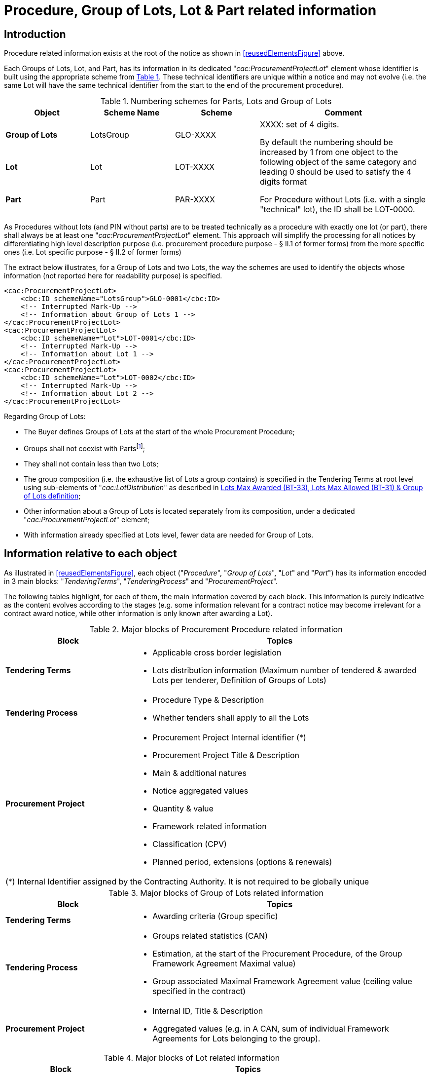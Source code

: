 :xrefstyle: short
:page-toclevels: -1


= Procedure, Group of Lots, Lot & Part related information

== Introduction

Procedure related information exists at the root of the notice as shown
in <<reusedElementsFigure>> above.

Each Groups of Lots, Lot, and Part, has its information in its dedicated
"_cac:ProcurementProjectLot_" element whose identifier is built using
the appropriate scheme from <<numberingSchemesForPartsLotsAndGroupOfLotsTable>>. These technical identifiers are
unique within a notice and may not evolve (i.e. the same Lot will have
the same technical identifier from the start to the end of the
procurement procedure).

[[numberingSchemesForPartsLotsAndGroupOfLotsTable]]
.Numbering schemes for Parts, Lots and Group of Lots
[cols="^.^20%,^.^20%,^.^20%,<.^40%",]
|===
|*Object* |*Scheme Name* |*Scheme* ^|*Comment*

|*Group of Lots* |LotsGroup |GLO-XXXX .3+a|
XXXX: set of 4 digits.

By default the numbering should be increased by 1 from one object to the
following object of the same category and leading 0 should be used to
satisfy the 4 digits format

For Procedure without Lots (i.e. with a single "technical" lot), the ID
shall be LOT-0000.

|*Lot* |Lot |LOT-XXXX

|*Part* |Part |PAR-XXXX
|===

As Procedures without lots (and PIN without parts) are to be treated
technically as a procedure with exactly one lot (or part), there shall
always be at least one "_cac:ProcurementProjectLot_" element. This
approach will simplify the processing for all notices by differentiating
high level description purpose (i.e. procurement procedure purpose - §
II.1 of former forms) from the more specific ones (i.e. Lot specific
purpose - § II.2 of former forms)

The extract below illustrates, for a Group of Lots and two Lots, the way
the schemes are used to identify the objects whose information (not
reported here for readability purpose) is specified.

[source,xml]
----
<cac:ProcurementProjectLot>
    <cbc:ID schemeName="LotsGroup">GLO-0001</cbc:ID>
    <!-- Interrupted Mark-Up -->
    <!-- Information about Group of Lots 1 -->
</cac:ProcurementProjectLot>
<cac:ProcurementProjectLot>
    <cbc:ID schemeName="Lot">LOT-0001</cbc:ID>
    <!-- Interrupted Mark-Up -->
    <!-- Information about Lot 1 -->
</cac:ProcurementProjectLot>
<cac:ProcurementProjectLot>
    <cbc:ID schemeName="Lot">LOT-0002</cbc:ID>
    <!-- Interrupted Mark-Up -->
    <!-- Information about Lot 2 -->
</cac:ProcurementProjectLot>
----

Regarding Group of Lots:

* The Buyer defines Groups of Lots at the start of the whole
Procurement Procedure;

* Groups shall not coexist with Partsfootnote:[Parts may only exist in "PIN Only" notices. Lots and Parts may not coexist and Group of lots may only coexist with Lots.];

* They shall not contain less than two Lots;

* The group composition (i.e. the exhaustive list of Lots a
group contains) is specified in the Tendering Terms at root level using
sub-elements of "_cac:LotDistribution_" as described in <<maxLotsSection>>;

* Other information about a Group of Lots is located separately
from its composition, under a dedicated "_cac:ProcurementProjectLot_"
element;

* With information already specified at Lots level, fewer data
are needed for Group of Lots.

== Information relative to each object

As illustrated in <<reusedElementsFigure>>, each object ("_Procedure_", "_Group of
Lots_", "_Lot_" and "_Part_") has its information encoded in 3 main
blocks: "_TenderingTerms_", "_TenderingProcess_" and
"_ProcurementProject_".

The following tables highlight, for each of them, the main information
covered by each block. This information is purely indicative as the
content evolves according to the stages (e.g. some information relevant
for a contract notice may become irrelevant for a contract award notice,
while other information is only known after awarding a Lot).

[[majorBlocksOfProcurementProcedureRelatedInformationTable]]
.Major blocks of Procurement Procedure related information
[cols=".^30%,<.^70%",options="header",]
|===
^|*Block* ^|*Topics*
|*Tendering Terms* a|
* Applicable cross border legislation

* Lots distribution information (Maximum number of tendered &
awarded Lots per tenderer, Definition of Groups of Lots)

|*Tendering Process* a|
* Procedure Type & Description

* Whether tenders shall apply to all the Lots

|*Procurement Project* a|
* Procurement Project Internal identifier (+++*+++)

* Procurement Project Title & Description

* Main & additional natures

* Notice aggregated values

* Quantity & value

* Framework related information

* Classification (CPV)

* Planned period, extensions (options & renewals)

2+|(+++*+++) Internal Identifier assigned by the Contracting Authority. It is not required to be globally unique

|===






[[majorBlocksOfGroupOfLotsRelatedInformationTable]]
.Major blocks of Group of Lots related information
[cols=".^30%,<.^70%",options="header",]
|===
^|*Block* ^|*Topics*
|*Tendering Terms* a|* Awarding criteria (Group specific)

|*Tendering Process* a|
* Groups related statistics (CAN)

* Estimation, at the start of the Procurement Procedure, of the
Group Framework Agreement Maximal value)

* Group associated Maximal Framework Agreement value (ceiling
value specified in the contract)

|*Procurement Project* a|
* Internal ID, Title & Description

* Aggregated values (e.g. in A CAN, sum of individual Framework
Agreements for Lots belonging to the group).

|===

[[majorBlocksOfLotRelatedInformationTable]]
.Major blocks of Lot related information
[cols=".^30%,<.^70%",options="header",]
|===
^|*Block* ^|*Topics*

|*Tendering Terms* a|
* Selection & Awarding criteria (Lot specific)

* Tendering, Execution & Tenderer requirements

* Parties involved from information provision to tenders
evaluation

|*Tendering Process* a|
* Lots related statistics (CAN)

* Initial estimates and information on Framework Agreement

* Reference to planning notices used for the procedure

* Required tools and exchange formats

* Procedure key milestones

* Limitations & candidates shortlists

|*Procurement Project* a|
* Internal ID, Title & Description

* Contract nature and type

* Strategic project type and statistics

* Accessibility criteria

* Place of performance

* Planned period & contract extensions

* Subcontract conditions

* Concessions revenues.

|===

[[majorBlocksOfPartRelatedInformationTable]]
.Major blocks of Part related information
[cols=".^30%,<.^70%",options="header",]
|===
^|*Block* ^|*Topics*
|*Tendering Terms* |* Tenderer and execution requirements.
|*Tendering Process* a|
* Framework agreement,

* Tools & access to documentation.

|*Procurement Project* a|
* Contract nature & type

* Title & description

* Planned period

* Place of performance.

|===

[[tenderingTermsSection]]
== Tendering terms

Tendering terms group information as diverse as EU funding, exclusion
grounds, reserved participation/execution.

<<tenderingTermsRelatedInformationTable>> lists, in their order of appearance in the XML, each of the
eForms Business Terms that have a corresponding component in the
"_cac:TenderingTerms_" element, along with a short description,
indicative cardinalitiesfootnote:[For readability and quick access, the number of columns has been reduced and cardinalities synthetized. While further details may be provided in the explanations after the table, the Annexes of the Regulation will remain the reference.]
and the relative XPATH to the node(s) used to mark it.

Cardinalities are expressed using the following notation:

[cols="^.^10%,<.^40%,^.^10%,<.^40%",]
[%noheader]
|===
s|? |_Optional (0 or 1)_ s|* |_Optional repeatable (0 or more)_

s|1 |_Mandatory & unique (only one)_ s|+ |_Mandatory repeatable (1 or
more)_

s|-- |_Not allowed (0)_ a|(+++*+++) +
(+++**+++) |_Table notes_

|===

[[tenderingTermsRelatedInformationTable]]
.Tendering terms related information
[cols="<.^,^.^,^.^,^.^,^.^,^.^,^.^,^.^,^.^,^.^,<.^",]
[%noheader]
|===
.2+^|*eForms BT* .2+|*Details* .2+|*Procedure* 3+|*PIN* 2+|*CN* 2+|*CAN* .2+|*XSD element*
|G.Lot |Lot |Part |G.Lot |Lot |G.Lot |Lot

11+^|*Selection Criteria (++*++)* 

|*Selection Criteria Type (BT-747)* |xref:selectionCriteriaSection[xrefstyle=short] |-- |-- |*?* |-- |-- |*?* |-- |-- 
a|
[source,xpath,subs=attributes]
----
ext:UBLExtensions{zwsp}/ext:UBLExtension{zwsp}/ext:ExtensionContent{zwsp}/efext:EformsExtension{zwsp}/efac:SelectionCriteria{zwsp}/cbc:CriterionTypeCode
----

|*Selection Criteria Name (BT-749)* |xref:selectionCriteriaSection[xrefstyle=short] |-- |-- |*?* |-- |-- |*?* |-- |-- 
a|
[source,xpath,subs=attributes]
----
ext:UBLExtensions{zwsp}/ext:UBLExtension{zwsp}/ext:ExtensionContent{zwsp}/efext:EformsExtension{zwsp}/efac:SelectionCriteria{zwsp}/cbc:Name
----

|*Selection Criteria Description (BT-750)* |xref:selectionCriteriaSection[xrefstyle=short] |-- |-- |*?* |-- |-- |*?* |-- |-- 
a|
[source,xpath,subs=attributes]
----
ext:UBLExtensions{zwsp}/ext:UBLExtension{zwsp}/ext:ExtensionContent{zwsp}/efext:EformsExtension{zwsp}/efac:SelectionCriteria{zwsp}/cbc:Description
----

|*Selection Criteria Used (BT-748)* | xref:selectionCriteriaSection[xrefstyle=short] |-- |-- |*?* |-- |-- |*?* |-- |-- 
a|
[source,xpath,subs=attributes]
----
ext:UBLExtensions{zwsp}/ext:UBLExtension{zwsp}/ext:ExtensionContent{zwsp}/efext:EformsExtension{zwsp}/efac:SelectionCriteria{zwsp}/cbc:CalculationExpressionCode
----


11+^|*Second Stage Invite* 

|*Selection Criteria Second Stage Invite (BT-40)* | xref:selectionCriteriaSection[xrefstyle=short] |-- |-- |*?* |-- |-- |*?* |-- |-- 
a|
[source,xpath,subs=attributes]
----
ext:UBLExtensions{zwsp}/ext:UBLExtension{zwsp}/ext:ExtensionContent{zwsp}/efext:EformsExtension{zwsp}/efac:SelectionCriteria{zwsp}/efbc:SecondStageIndicator
----

|*Selection Criteria Second Stage Invite Number Weight (BT-7531)* | xref:selectionCriteriaSection[xrefstyle=short] |-- |-- h|* |-- |-- h|* |-- |-- 
a|
[source,xpath,subs=attributes]
----
ext:UBLExtensions{zwsp}/ext:UBLExtension{zwsp}/ext:ExtensionContent{zwsp}/efext:EformsExtension{zwsp}/efac:SelectionCriteria[*]{zwsp}/efac:CriterionParameter{zwsp}/efbc:ParameterCode{zwsp}[@listName="number-weight"]
----


|*Selection Criteria Second Stage Invite Number Threshold (BT-7532)* | xref:selectionCriteriaSection[xrefstyle=short] |-- |-- h|* |-- |-- h|* |-- |-- 
a|
[source,xpath,subs=attributes]
----
ext:UBLExtensions{zwsp}/ext:UBLExtension{zwsp}/ext:ExtensionContent{zwsp}/efext:EformsExtension{zwsp}/efac:SelectionCriteria[*]{zwsp}/efac:CriterionParameter{zwsp}/efbc:ParameterCode{zwsp}[@listName="number-threshold"]
----


|*Selection Criteria Second Stage Invite Number (BT-752)* | xref:selectionCriteriaSection[xrefstyle=short] 
|-- |-- h|* |-- |-- h|* |-- |-- 
a|
[source,xpath,subs=attributes]
----
ext:UBLExtensions{zwsp}/ext:UBLExtension{zwsp}/ext:ExtensionContent{zwsp}/efext:EformsExtension{zwsp}/efac:SelectionCriteria{zwsp}/efac:CriterionParameter{zwsp}/efbc:ParameterNumeric
----


11+^|*Misc. terms (++*++)*

|*Variants (BT-63)* | xref:variantsSection[xrefstyle=short] |-- |-- h|? |-- |-- h|? |-- |--
a|
[source,xpath,subs=attributes]
----
cbc:VariantConstraintCode
----

|*EU Funds (BT-60)* | xref:EUFundsSection[xrefstyle=short] |-- |-- h|? |-- |-- h|? |-- h|?
a|
[source,xpath,subs=attributes]
----
cbc:FundingProgramCode{zwsp}[@listName='eu-funded']
----


|*Performing Staff Qualification (BT-79)* | xref:staffQualificationSection[xrefstyle=short] |-- |-- h|? |-- |-- h|? |-- |-- a|
[source,xpath,subs=attributes]
----
cbc:RequiredCurriculaCode
----

|*Recurrence (BT-94)* | xref:recurrenceSection[xrefstyle=short] |-- |-- |-- |-- |-- h|? |-- |--
a|
[source,xpath,subs=attributes]
----
cbc:RecurringProcurementIndicator
----

|*Recurrence Description (BT-95)* | xref:recurrenceSection[xrefstyle=short] |-- |-- |-- |-- |-- h|? |-- |-- a|
[source,xpath,subs=attributes]
----
cbc:RecurringProcurementDescription
----

|*Security Clearance Deadline (BT-78)* | xref:clearanceDeadlineSection[xrefstyle=short] |-- |-- h|? |-- |-- h|? |-- |-- a|
[source,xpath,subs=attributes]
----
cbc:LatestSecurityClearanceDate
----

|*Multiple Tenders (BT-769)* | xref:multipleTendersSection[xrefstyle=short] |-- |-- h|? |-- |-- h|? |-- |-- a|
[source,xpath,subs=attributes]
----
cbc:MultipleTendersCode
----


11+^|*Financial guarantee (+++**+++)* 

|*Guarantee Required (BT-751)* | xref:financialGuaranteeSection[xrefstyle=short] |-- |-- h|? |-- |-- h|? |-- |-- a|
[source,xpath,subs=attributes]
----
cac:RequiredFinancialGuarantee{zwsp}/cbc:GuaranteeTypeCode
----

|*Guarantee Required Description (BT-75)* | xref:financialGuaranteeSection[xrefstyle=short] |-- |-- h|? |-- |-- h|? |-- |-- a|
[source,xpath,subs=attributes]
----
cac:RequiredFinancialGuarantee{zwsp}/cbc:Description
----


11+^|*Procurement documents (+++**+++)*

|*Documents Restricted Justification (BT-707)* | xref:procurementDocsSection[xrefstyle=short] |-- |-- h|? h|? |-- h|? |-- |--
a|
[source,xpath,subs=attributes]
----
cac:CallForTendersDocumentReference{zwsp}[cbc:DocumentType/text()='restricted-document']{zwsp}/cbc:DocumentTypeCode{zwsp}[@listName='communication-justification']
----


|*Documents Official Language (BT-708)* | xref:procurementDocsSection[xrefstyle=short] |-- |-- h|? h|? |-- h|? |-- |-- a|
[source,xpath,subs=attributes]
----
cac:CallForTendersDocumentReference{zwsp}/cbc:LanguageID
----

|*Documents Unofficial Language (BT-737)* | xref:procurementDocsSection[xrefstyle=short] |-- |-- h|? h|? |-- h|? |-- |-- a|
[source,xpath,subs=attributes]
----
cac:CallForTendersDocumentReference{zwsp}/cbc:LanguageID
----
AND
[source,xpath,subs=attributes]
----
cbc:DocumentStatusCode with value "non-official"
----

|*Documents Restricted (BT-14)* | xref:procurementDocsSection[xrefstyle=short] |-- |-- h|? h|? |-- h|? |-- |--
a|
[source,xpath,subs=attributes]
----
cac:CallForTendersDocumentReference{zwsp}/cbc:DocumentType{zwsp}[./text()='restricted-document']
----


|*Documents URL (BT-15)* | xref:procurementDocsSection[xrefstyle=short] |-- |-- h|? h|? |-- h|? |-- |--
a|
[source,xpath,subs=attributes]
----
cac:CallForTendersDocumentReference{zwsp}/cac:Attachment{zwsp}/cac:ExternalReference{zwsp}/cbc:URI
----

|*Documents Restricted URL (BT-615)* | xref:procurementDocsSection[xrefstyle=short] |-- |-- h|? h|? |-- h|? |-- |--
a|
[source,xpath,subs=attributes]
----
cac:CallForTendersDocumentReference{zwsp}[cbc:DocumentType/text()='restricted-document']{zwsp}/cac:Attachment{zwsp}/cac:ExternalReference{zwsp}/cbc:URI
----


11+^|*Financial terms (+++**+++)*

|*Terms Financial (BT-77)* | xref:termsFinancialSection[xrefstyle=short] |-- |-- h|? |-- |-- h|? |-- |-- a|
[source,xpath,subs=attributes]
----
cac:PaymentTerms{zwsp}/cbc:Note
----


11+^|*Participation, exclusion & legal (+++**+++)*

|*Cross Border Law (BT-09)* | xref:crossBorderLawSection[xrefstyle=short] h|* |-- |-- |-- |-- |-- |-- |--
a|
[source,xpath,subs=attributes]
----
cac:ProcurementLegislationDocumentReference{zwsp}/cbc:DocumentDescription
----

|*Legal Basis (BT-01) -- Local - Code* | xref:otherLegalBasisSection[xrefstyle=short] h|* |-- |-- |-- |-- |-- |-- |-- a|
[source,xpath,subs=attributes]
----
cac:ProcurementLegislationDocumentReference{zwsp}/cbc:ID
----

|*Legal Basis (BT-01) -- Local - Text* | xref:otherLegalBasisSection[xrefstyle=short] h|* |-- |-- |-- |-- |-- |-- |--
a|
[source,xpath,subs=attributes]
----
cac:ProcurementLegislationDocumentReference{zwsp}/cbc:DocumentDescription
----

|*Exclusion Grounds (BT-67)* | xref:reservedParticipationSection[xrefstyle=short] h|? |-- |-- |-- |-- |-- |-- |-- a|
[source,xpath,subs=attributes]
----
cac:TendererQualificationRequest{zwsp}/cac:SpecificTendererRequirement{zwsp}/cbc:TendererRequirementTypeCode{zwsp}[@listName='exclusion-ground']
----
AND
[source,xpath,subs=attributes]
----
cac:TendererQualificationRequest{zwsp}/cac:SpecificTendererRequirement{zwsp}/cbc:Description
----

|*Reserved Participation (BT-71)* | xref:reservedParticipationSection[xrefstyle=short] |-- |-- h|+ |-- |-- h|+ |-- |-- a|
[source,xpath,subs=attributes]
----
cac:TendererQualificationRequest{zwsp}/cac:SpecificTendererRequirement{zwsp}/cbc:TendererRequirementTypeCode{zwsp}[@listName="reserved-procurement"]
----


11+^|*Tenderer requirement (+++**+++)*

|*Tenderer Legal Form (BT-761)* | xref:tendererReqsSection[xrefstyle=short] |-- |-- h|? |-- |-- h|? |-- |--
a|
[source,xpath,subs=attributes]
----
cac:TendererQualificationRequest{zwsp}/cbc:CompanyLegalFormCode
----

|*Tenderer Legal Form Description (BT-76)* | xref:tendererReqsSection[xrefstyle=short] |-- |-- h|? |-- |-- h|? |-- |--
a|
[source,xpath,subs=attributes]
----
cac:TendererQualificationRequest{zwsp}/cbc:CompanyLegalForm
----

|*Late Tenderer Information (BT-771)* | xref:tendererReqsSection[xrefstyle=short] |-- |-- h|? |-- |-- h|? |-- |--
a|
[source,xpath,subs=attributes]
----
cac:TendererQualificationRequest{zwsp}/cac:SpecificTendererRequirement{zwsp}/cbc:TendererRequirementTypeCode
----

|*Late Tenderer Information Description (BT-772)* | xref:tendererReqsSection[xrefstyle=short] |-- |-- h|? |-- |-- h|? |-- |--
a|
[source,xpath,subs=attributes]
----
cac:TendererQualificationRequest{zwsp}/cac:SpecificTendererRequirement{zwsp}/cbc:Description
----


11+^|*Subcontracting obligations (Dir. 81 only) (+++**+++)*

|*Subcontracting Tender Indication (BT-651)* | xref:subcontractingObligationSection[xrefstyle=short] |-- |-- h|* |-- |-- h|+ |-- |--
a|
[source,xpath,subs=attributes]
----
ext:UBLExtensions{zwsp}/ext:UBLExtension{zwsp}/ext:ExtensionContent{zwsp}/efext:EformsExtension{zwsp}/efac:TenderSubcontractingRequirements{zwsp}/efbc:TenderSubcontractingRequirementsCode{zwsp}[@listName="subcontracting-indication"]
----


|*Subcontracting Obligation (BT-65)* | xref:subcontractingObligationSection[xrefstyle=short] |-- |-- h|? |-- |-- h|? |-- |--
a|
[source,xpath,subs=attributes]
----
cac:AllowedSubcontractTerms{zwsp}/cbc:SubcontractingConditionsCode
----

|*Subcontracting Obligation Maximum (BT-729)* | xref:subcontractingObligationSection[xrefstyle=short] |-- |-- h|? |-- |-- h|? |-- |-- a|
[source,xpath,subs=attributes]
----
cac:AllowedSubcontractTerms{zwsp}/cbc:MaximumPercent
----

|*Subcontracting Obligation Minimum (BT-64)* | xref:subcontractingObligationSection[xrefstyle=short] |-- |-- h|? |-- |-- h|1 |-- |-- a|
[source,xpath,subs=attributes]
----
cac:AllowedSubcontractTerms{zwsp}/cbc:MinimumPercent
----


11+^|*Execution requirements (+++**+++)*

|*Reserved Execution (BT-736)* | xref:reservedExecutionSection[xrefstyle=short] |-- |-- h|? |-- |-- h|? |-- |--
a|
[source,xpath,subs=attributes]
----
cac:ContractExecutionRequirement{zwsp}/cbc:ExecutionRequirementCode{zwsp}[@listName='reserved-execution']
----


|*Electronic Invoicing (BT-743)* | xref:eInvoicingSection[xrefstyle=short] |-- |-- h|? |-- |-- h|? |-- |--
a|
[source,xpath,subs=attributes]
----
cac:ContractExecutionRequirement{zwsp}/cbc:ExecutionRequirementCode{zwsp}[@listName='einvoicing']
----


|*Terms Performance (BT-70)* | xref:termsPerformanceSection[xrefstyle=short] |-- |-- h|? |-- |-- h|? |-- |-- a|
[source,xpath,subs=attributes]
----
cac:ContractExecutionRequirement{zwsp}/cbc:Description
----

|*Submission Electronic Catalog (BT-764)* | xref:eCatalogueSubmissionSection[xrefstyle=short] |-- |-- h|? |-- |-- h|? |-- |--
a|
[source,xpath,subs=attributes]
----
cac:ContractExecutionRequirement{zwsp}/cbc:ExecutionRequirementCode{zwsp}[@listName='ecatalog-submission']
----


|*Submission Electronic Signature (BT-744)* | xref:eSignatureSubmissionSection[xrefstyle=short] |-- |-- h|? |-- |-- h|? |-- |--
a|
[source,xpath,subs=attributes]
----
cac:ContractExecutionRequirement{zwsp}/cbc:ExecutionRequirementCode{zwsp}[@listName='esignature-submission']
----


11+^|*Awarding consequences (+++**+++)*

|*Following Contract (BT-41)* | xref:awardConsequencesSection[xrefstyle=short] |-- |-- |-- |-- |-- h|+ |-- |-- a|
[source,xpath,subs=attributes]
----
cac:AwardingTerms{zwsp}/cbc:FollowupContractIndicator
----

|*Jury Decision Binding (BT-42)* | xref:awardConsequencesSection[xrefstyle=short] |-- |-- |-- |-- |-- h|+ |-- |-- a|
[source,xpath,subs=attributes]
----
cac:AwardingTerms{zwsp}/cbc:BindingOnBuyerIndicator
----

|*No Negotiation Necessary (BT-120)* | xref:awardConsequencesSection[xrefstyle=short] |-- |-- |-- |-- |-- h|+ |-- |-- a|
[source,xpath,subs=attributes]
----
cac:AwardingTerms{zwsp}/cbc:NoFurtherNegotiationIndicator
----


11+^|*Award Criteria (+++**+++)*

|*Award Criteria Order Justification (BT-733)* | xref:awardCriteriaSection[xrefstyle=short] |-- h|? h|? |-- h|? h|? h|? h|? 
a|
[source,xpath,subs=attributes]
----
cac:AwardingTerms{zwsp}/cac:AwardingCriterion{zwsp}/cbc:Description
----

|*Award Criteria Complicated (BT-543)* | xref:awardCriteriaSection[xrefstyle=short] |-- h|? h|? |-- h|? h|? h|? h|? a|
[source,xpath,subs=attributes]
----
cac:AwardingCriterion{zwsp}/cbc:CalculationExpression
----

|*Award Criterion Number Weight (BT-5421)* | xref:awardCriteriaSection[xrefstyle=short] |-- h|? h|? |-- h|? h|? h|? h|? 
a|
[source,xpath,subs=attributes]
----
cac:AwardingCriterion{zwsp}/cac:SubordinateAwardingCriterion{zwsp}/ext:UBLExtensions{zwsp}/ext:UBLExtension{zwsp}/ext:ExtensionContent{zwsp}/efext:EformsExtension{zwsp}/efac:AwardCriterionParameter{zwsp}/efbc:ParameterCode
----

|*Award Criterion Number Fixed (BT-5422)* | xref:awardCriteriaSection[xrefstyle=short] |-- h|? h|? |-- h|? h|? h|? h|? 
a|
[source,xpath,subs=attributes]
----
cac:AwardingCriterion{zwsp}/cac:SubordinateAwardingCriterion{zwsp}/ext:UBLExtensions{zwsp}/ext:UBLExtension{zwsp}/ext:ExtensionContent{zwsp}/efext:EformsExtension{zwsp}/efac:AwardCriterionParameter{zwsp}/efbc:ParameterCode
----

|*Award Criterion Number Threshold (BT-5423)* | xref:awardCriteriaSection[xrefstyle=short] |-- h|? h|? |-- h|? h|? h|? h|? 
a|
[source,xpath,subs=attributes]
----
cac:AwardingCriterion{zwsp}/cac:SubordinateAwardingCriterion{zwsp}/ext:UBLExtensions{zwsp}/ext:UBLExtension{zwsp}/ext:ExtensionContent{zwsp}/efext:EformsExtension{zwsp}/efac:AwardCriterionParameter{zwsp}/efbc:ParameterCode
----

|*Award Criterion Number (BT-541)* | xref:awardCriteriaSection[xrefstyle=short] |-- h|? h|? |-- h|? h|? h|? h|? 
a|
[source,xpath,subs=attributes]
----
cac:AwardingCriterion{zwsp}/cac:SubordinateAwardingCriterion{zwsp}/ext:UBLExtensions{zwsp}/ext:UBLExtension{zwsp}/ext:ExtensionContent{zwsp}/efext:EformsExtension{zwsp}/efac:AwardCriterionParameter{zwsp}/efbc:ParameterNumeric
----

|*Award Criterion Type (BT-539)* | xref:awardCriteriaSection[xrefstyle=short] |-- h|? h|? |-- h|? h|? h|? h|? 
a|
[source,xpath,subs=attributes]
----
cac:AwardingTerms{zwsp}/cac:AwardingCriterion{zwsp}/cac:SubordinateAwardingCriterion{zwsp}/cbc:AwardingCriterionTypeCode
----

|*Award Criterion Name (BT-734)* | xref:awardCriteriaSection[xrefstyle=short] |-- h|? h|? |-- h|? h|? h|? h|? 
a|
[source,xpath,subs=attributes]
----
cac:AwardingCriterion{zwsp}/cac:SubordinateAwardingCriterion{zwsp}/cbc:Name
----

|*Award Criterion Description (BT-540)* | xref:awardCriteriaSection[xrefstyle=short] |-- h|? h|? |-- h|? h|? h|? h|? 
a|
[source,xpath,subs=attributes]
----
cac:AwardingTerms{zwsp}/cac:AwardingCriterion{zwsp}/cac:SubordinateAwardingCriterion{zwsp}/cbc:Description
----


11+^|*Jury (+++**+++)*

|*Jury Member Name (BT-46)* | xref:jurySection[xrefstyle=short] |-- |-- |-- |-- |-- h|+ |-- |-- a|
[source,xpath,subs=attributes]
----
cac:AwardingTerms{zwsp}/cac:TechnicalCommitteePerson{zwsp}/cbc:FamilyName
----


11+^|*Prize information (CN Design per prize) (+++**+++)*

|*Prize Rank (BT-44)* | xref:prizeSection[xrefstyle=short] |-- |-- |-- |-- |-- h|1 |-- |-- a|
[source,xpath,subs=attributes]
----
cac:AwardingTerms{zwsp}/cac:Prize{zwsp}/cbc:RankCode
----

|*Value Prize (BT-644)* | xref:prizeSection[xrefstyle=short] |-- |-- |-- |-- |-- h|1 |-- |-- a|
[source,xpath,subs=attributes]
----
cac:AwardingTerms{zwsp}/cac:Prize{zwsp}/cbc:ValueAmount
----

|*Rewards Other (BT-45)* | xref:prizeSection[xrefstyle=short] |-- |-- |-- |-- |-- h|? |-- |-- a|
[source,xpath,subs=attributes]
----
cac:AwardingTerms{zwsp}/cac:Prize{zwsp}/cbc:Description
----


11+^|*Tenders processing parties (+++**+++)*

a|
*_Organization providing additional information _*

_(Organization subrole)_

|_xref:processingPartiesSection[xrefstyle=short]_ |-- |-- h|? h|? |-- h|? |-- |-- 
a|
[source,xpath,subs=attributes]
----
cac:AdditionalInformationParty
----

|*_Organization providing offline access to the procurement documents_*
|_xref:processingPartiesSection[xrefstyle=short]_ |-- |-- h|? h|? |-- h|? |-- |-- 
a|
[source,xpath,subs=attributes]
----
cac:DocumentProviderParty
----


a|
*_Organization receiving tenders {zwsp}/ Requests to participate_*

_(Organization subrole)_

|_xref:processingPartiesSection[xrefstyle=short]_ |-- |-- h|? |-- |-- h|? |-- |-- 
a|
[source,xpath,subs=attributes]
----
cac:TenderRecipientParty
----

|*Submission URL (BT-18)* | xref:processingPartiesSection[xrefstyle=short] |-- |-- h|? |-- |-- h|? |-- |-- a|
[source,xpath,subs=attributes]
----
cac:TenderRecipientParty{zwsp}/cbc:EndpointID
----


a|
*_Organization processing tenders {zwsp}/ Requests to participate_*

_(Organization subrole)_

|_xref:processingPartiesSection[xrefstyle=short]_ |-- |-- h|? |-- |-- h|? |-- |-- 
a|
[source,xpath,subs=attributes]
----
cac:TenderEvaluationParty
----


11+^|*Tender validity (+++**+++)*

|*Tender Validity Deadline (BT-98)* | xref:tenderValiditySection[xrefstyle=short] |-- |-- h|? |-- |-- h|? |-- |-- a|
[source,xpath,subs=attributes]
----
cac:TenderValidityPeriod{zwsp}/cbc:DurationMeasure
----


11+^|*Appeal terms (+++**+++)*

|*Review Deadline Description (BT-99)* | xref:appealTermsSection[xrefstyle=short] |-- |-- h|? |-- |-- h|? |-- h|?
a|
[source,xpath,subs=attributes]
----
cac:AppealTerms{zwsp}/cac:PresentationPeriod{zwsp}/cbc:Description
----


a|
*Review organization *

_(Organization role)_

| xref:appealTermsSection[xrefstyle=short] |-- |-- h|? |-- |-- h|? |-- h|?
a|
[source,xpath,subs=attributes]
----
cac:AppealTerms{zwsp}/cac:AppealReceiverParty
----


a|
*Organization providing more information on the time limits for review*

_(Organization subrole)_

| xref:appealTermsSection[xrefstyle=short] |-- |-- h|? |-- |-- h|? |-- h|?
a|
[source,xpath,subs=attributes]
----
cac:AppealTerms{zwsp}/cac:AppealInformationParty
----


a|
*Mediation Organization*

_(Organization role)_

| xref:appealTermsSection[xrefstyle=short] |-- |-- h|? |-- |-- h|? |-- h|?
a|
[source,xpath,subs=attributes]
----
cac:AppealTerms{zwsp}/cac:MediationParty
----


11+^|*Tendering language (+++**+++)*

|*Submission Language (BT-97)* | xref:postAwardSection[xrefstyle=short] |-- |-- h|+ |-- |-- h|+ |-- |-- a|
[source,xpath,subs=attributes]
----
cac:Language{zwsp}/cbc:ID
----


11+^|*Lots distribution (+++**+++)*

|*Lots Max Awarded (BT-33)* | xref:maxLotsSection[xrefstyle=short] h|? |-- |-- |-- |-- |-- |-- |-- a|
[source,xpath,subs=attributes]
----
cac:LotDistribution{zwsp}/cbc:MaximumLotsAwardedNumeric
----

|*Lots Max Allowed (BT-31)* | xref:maxLotsSection[xrefstyle=short] h|? |-- |-- |-- |-- |-- |-- |-- a|
[source,xpath,subs=attributes]
----
cac:LotDistribution{zwsp}/cbc:MaximumLotsSubmittedNumeric
----

11+^|*Group definition* 

|*Group Identifier (BT-330)* | xref:maxLotsSection[xrefstyle=short] h|? |-- |-- |-- |-- |-- |-- |-- a|
[source,xpath,subs=attributes]
----
cac:LotDistribution{zwsp}/cac:LotsGroup{zwsp}/cbc:ID
----

|*Group Lot Identifier (BT-1375)* | xref:maxLotsSection[xrefstyle=short] h|? |-- |-- |-- |-- |-- |-- |-- 
a|
[source,xpath,subs=attributes]
----
cac:LotDistribution{zwsp}/cac:LotsGroup{zwsp}/cac:ProcurementProjectLotReference{zwsp}/cbc:ID
----


11+^|*Post award process (+++**+++)*

|*Electronic Ordering (BT-92)* | xref:postAwardSection[xrefstyle=short] |-- |-- h|? |-- |-- h|? |-- |-- a|
[source,xpath,subs=attributes]
----
cac:PostAwardProcess{zwsp}/cbc:ElectronicOrderUsageIndicator
----

|*Electronic Payment (BT-93)* | xref:postAwardSection[xrefstyle=short] |-- |-- h|? |-- |-- h|? |-- |-- a|
[source,xpath,subs=attributes]
----
cac:PostAwardProcess{zwsp}/cbc:ElectronicPaymentUsageIndicator
----


11+^|*Participants (+++**+++)* 

|*Participant Name (BT-47)* | xref:shortlistSection[xrefstyle=short] |-- |-- |-- |-- |-- h|? |-- |--
a|
[source,xpath,subs=attributes]
----
cac:EconomicOperatorShortList{zwsp}/cac:PreSelectedParty{zwsp}/cac:PartyName{zwsp}/cbc:Name
----


11+^|*Security Clearance (+++**+++)*

|*Security Clearance Code (BT-578)* | xref:securityClearanceSection[xrefstyle=short] |-- |-- h|? |-- |-- h|? |-- |-- a|
[source,xpath,subs=attributes]
----
cac:SecurityClearanceTerm{zwsp}/cbc:Code
----

|*Security Clearance Description (BT-732)* | xref:securityClearanceSection[xrefstyle=short] |-- |-- h|? |-- |-- h|? |-- |-- a|
[source,xapth,subs=attributes]
----
cac:SecurityClearanceTerm{zwsp}/cbc:Description
----

11+a|

*Contexts:*

(+++*+++)

[source,xpath,subs=attributes]
----
/PriorInformationNotice{zwsp}/cac:ProcurementProjectLot{zwsp}/cac:TenderingTerms{zwsp}/ext:UBLExtensions{zwsp}/ext:UBLExtension{zwsp}/ext:ExtensionContent{zwsp}/efext:EformsExtension/

/ContractNotice{zwsp}/cac:ProcurementProjectLot{zwsp}/cac:TenderingTerms{zwsp}/ext:UBLExtensions{zwsp}/ext:UBLExtension{zwsp}/ext:ExtensionContent{zwsp}/efext:EformsExtension/
----

(+++**+++)

[source,xpath,subs=attributes]
----
/*{zwsp}/cac:TenderingTerms/

/*{zwsp}/cac:ProcurementProjectLot{zwsp}/cac:TenderingTerms/
----

|===



[[selectionCriteriaSection]]
=== Selection criteria

Selection criteria may apply at "_Group of Lots_" and/or "_Lot_" level.
When the Group may not be sub-divided, it is enough to have the criteria
expressed at Group level only. When Lots of a Group may be awarded
individually, it may be necessary to distinguish Group and Lots, and
have criteria expressed for bothfootnote:[The same logic applies to awarding criteria, and the way tenders for the group will be compared to tenders for lots shall be explicitly stated.].

There are different types of selection criteria (BT-747), and the main
ones are "Technical", "Financial" and "Professional". Each of these
categories is respectively encoded with the "tp-abil", "ef-stand" and
"sui-act" value of the
https://op.europa.eu/web/eu-vocabularies/at-dataset/-/resource/dataset/selection-criterion[selection-criterion] codelistfootnote:[For criteria that would not fit into any of the three previous categories, the value "other" is also available.].
This information is marked using the "_cbc:CriterionTypeCode_" element.

A name (BT-749) may be given to a single selection criterion (or to a
group of them). When specified, the name, of type text, must be provided
in all linguistic versions identified as official languages for the
notice. Information is marked with the "_cbc:Name_" element.

The criteria brief description (BT-750) includes:

* minimum requirements,

* required information (e.g. self-declaration, documentation)
and

* criteria usage for selection of candidates to be invited for
the second stage of the procedure (if a maximum number of candidates was
set).

It shall be provided when the criteria is used (i.e. code "used" from
the
https://op.europa.eu/web/eu-vocabularies/at-dataset/-/resource/dataset/usage[usage]
codelist; BT-748). The "nyk" value to express that the use of the
criteria/criterion is "not yet known", is only allowed for "PIN time
limit" and "PIN CFC" notices. Further information is marked with the
"_cbc:Description_" element.

The indication that the criteria/criterion is used for 
selection of candidates for a second stage is the presence of the 
element "_efbc:SecondStageIndicator_" (BT-40), with its value set to 
"true". This element should be omitted when the criteria/criterion is 
not used for selection of candidates for a second stage. If the element
is present, then details about the criteria/criterion associated numbers 
may be provided (BT-7531, BT-7532, BT-752).

These details are reported in the efac:CriterionParameter element. The 
type of criterion is indicated by the efbc:ParameterCode element, with 
BT-7531 Selection Criteria Second Stage Invite Number Weight using one 
of the values from the 
https://op.europa.eu/web/eu-vocabularies/at-dataset/-/resource/dataset/number-weight[number-weight]
codelist, and BT-7532 Selection Criteria Second Stage Invite Number 
Threshold using one of the values from the 
https://op.europa.eu/web/eu-vocabularies/at-dataset/-/resource/dataset/number-threshold[number-threshold]
codelist. The efbc:ParameterNumeric element shall hold the value 
associated with the criterion. 

When shall second stage information be reported?

1. When this is applicable, also information is mandatory for CN
General under Directive 24

2. If Procedure Type (BT-107) isfootnote:[Possible Procedure codes are from the https://op.europa.eu/web/eu-vocabularies/at-dataset/-/resource/dataset/procurement-procedure-type[Procurement Procedure Type] codelist: "open", "oth-single", "neg-wo-call", "restricted", "neg-w-call", "comp-dial", "innovation", "oth-mult".]:

* _"open"_, _"other single stage procedure"_ or _"negotiated without
prior call for competition"_, then the 2^nd^ stage information is not
allowed,

* different from _"open"_, _"other single stage procedure"_ and
_"negotiated without prior call for competition"_, then the 2nd stage
information may/shall be reported.

[source,xml]
----
<efac:SelectionCriteria>
        <cbc:CriterionTypeCode listName="selection-criterion">ef-stand</cbc:CriterionTypeCode>
        <cbc:Name languageID="ENG">Minimum Turnover</cbc:Name>
        <cbc:Name languageID="FRA">Chiffre d'affaire (HT) minimal</cbc:Name>
        <cbc:Description languageID="ENG">Turnover over contract value rate</cbc:Description>
        <cbc:Description languageID="FRA">Rapport Chiffre d'affaire sur valeur du contrat.</cbc:Description>
        <cbc:CalculationExpressionCode listName="usage">used</cbc:CalculationExpressionCode>
        <efbc:SecondStageIndicator>true</efbc:SecondStageIndicator>
        <efac:CriterionParameter>
            <efbc:ParameterCode listName="number-threshold">min-score</efbc:ParameterCode>
            <efbc:ParameterNumeric>2</efbc:ParameterNumeric>
        </efac:CriterionParameter>
    </efac:SelectionCriteria>
    <efac:SelectionCriteria>
        <cbc:CriterionTypeCode listName="selection-criterion">tp-abil</cbc:CriterionTypeCode>
        <cbc:Name languageID="ENG">Experience with similar projects</cbc:Name>
        <cbc:Name languageID="FRA">Expérience avec des projets similaires</cbc:Name>
        <cbc:Description languageID="ENG">Minimum number of years of experience on similar projects</cbc:Description>
        <cbc:Description languageID="FRA">Nombre minimal d'années d'expérience avec des projets similaires</cbc:Description>
        <cbc:CalculationExpressionCode listName="usage">used</cbc:CalculationExpressionCode>
        <efbc:SecondStageIndicator>true</efbc:SecondStageIndicator>
        <efac:CriterionParameter>
            <efbc:ParameterCode listName="number-threshold">min-score</efbc:ParameterCode>
            <efbc:ParameterNumeric>5</efbc:ParameterNumeric>
        </efac:CriterionParameter>
    </efac:SelectionCriteria>
----

[[variantsSection]]
=== Variants (BT-63)

The Variants business term is used to specify whether tenderers are
"allowed", "not allowed" or "required" to provide tenders fulfilling the
needs a different way than the one exposed in the procurement documents.
Code values are listed in the
https://op.europa.eu/web/eu-vocabularies/at-dataset/-/resource/dataset/permission[permission]
codelist and the BT is expressed as follows:

[source,xml]
----
<cbc:VariantConstraintCode listName="permission">allowed</cbc:VariantConstraintCode>
----

[[EUFundsSection]]
=== EU Funds (BG-61)

In all notices, the element "_cbc:FundingProgramCode_" is used at Lot
(outside the Awarded tender context) to specify whether it is foreseen
or not to have the procurement project partly financed with EU Funds
(BT-60). The value "eu-funds" is used to specify the intention to get
the project partly funded with EU funds (i.e. "true" value for the
indicator), and "no-eu-funds" to indicate that no EU funds is foreseen
for financing the procurement project (i.e. "false" value for the
indicator).

[source,xml]
----
<cbc:FundingProgramCode listName="eu-funded">eu-funds</cbc:FundingProgramCode>
----

[[staffQualificationSection]]
=== Performing Staff Qualification (BT-79)

To indicate whether supporting information for staff qualification shall
be provided, or not, and when (e.g. with the _tender_, with the
_Request To Participate,_ ...); the requirement shall be marked as
follows:

[source,xml]
----
<cbc:RequiredCurriculaCode listName="requirement-stage">t-requ</cbc:RequiredCurriculaCode>
----

Allowed values are those listed in the
https://op.europa.eu/web/eu-vocabularies/at-dataset/-/resource/dataset/requirement-stage[requirement-stage]
codelist.

[[recurrenceSection]]
=== Recurrence (BT-94) and Recurrence Description (BT-95)

For QS and CN Notices (design excluded), the Recurrence (BT-94) may be
used to identify a Procurement whose purpose is likely to also be
included in another procedure in the foreseeable future. Any additional
information about recurrence (e.g. estimated timing) may be reported
using the Recurrence Description (BT-95). The 
"_cbc:RecurringProcurementIndicator_" has 2 possible values "true" and 
"false" to indicate that this respectively is or is not a recurring 
procurement (i.e. a procurement that is likely to be included later in 
another procedure).

[source,xml]
----
<cbc:RecurringProcurementIndicator>true</cbc:RecurringProcurementIndicator>
<cbc:RecurringProcurementDescription languageID="ENG">The current procurement ...</cbc:RecurringProcurementDescription>
<cbc:RecurringProcurementDescription languageID="FRA">Le marché courant ...</cbc:RecurringProcurementDescription>
----

[[clearanceDeadlineSection]]
=== Clearance Deadline (BT-78)

The time limit by which tenderers not holding the required security
clearances may obtain them is identified with the Business Term Security
Clearance Deadline (BT-78) and marked with the element
"_cbc:LatestSecurityClearanceDate_":

[source,xml]
----
<cbc:LatestSecurityClearanceDate>2019-11-15+01:00</cbc:LatestSecurityClearanceDate>
----

[[multipleTendersSection]]
=== Multiple Tenders (BT-769)

The Multiple Tenders business term allows to specify for a given Lot
whether a tenderer may submit more than one tender ("allowed") or not
("not-allowed"). This information is marked using the
"_cbc:MultipleTendersCode_" for which only the two previous values of
the
https://op.europa.eu/web/eu-vocabularies/at-dataset/-/resource/dataset/permission[permission]
codelist are accepted.

[source,xml]
----
<cbc:MultipleTendersCode listName="permission">allowed</cbc:MultipleTendersCode>
----

[[financialGuaranteeSection]]
=== Financial guarantee (BT-751, BT-75)

Whether a provisional guarantee (BT-751) is required, or not, shall be
specified using the element "_cbc:GuaranteeTypeCode_" with
"tender-guarantee-required" as listName attribute and the appropriate
indicator (i.e. true/false); when "true", its description (BT-75) shall
also be provided:

[source,xml]
----
<cac:RequiredFinancialGuarantee>
    <cbc:GuaranteeTypeCode listName="tender-guarantee-required">true</cbc:GuaranteeTypeCode>
    <cbc:Description languageID="ENG">Bids shall include a bid security (Provisional Bank Guarantee or bid bond), ...</cbc:Description>
    <cbc:Description languageID="FRA">Les offres doivent comprendre une garantie de soumission (garantie bancaire provisoire ou caution de soumission), ...</cbc:Description>
</cac:RequiredFinancialGuarantee>
----

[[procurementDocsSection]]
=== Procurement documents (BT-14, BT-15, BT-615, BT-707)

The URL to procurement documents (or to information on documents with
controlled accesses) is marked using the "_cbc:URI_" element.

The identifier "_cbc:ID_" is mandatory and shall not be empty. There is
no predefined structure or list and any relevant value may be used so
long it does not exceed the string length limitation.

The document type code value provides the background reason (BT-707) for
restricted access ("restricted-document" value of the cbc:DocumentType
element, BT-14).

Possible "_cbc:DocumentTypeCode_" values are listed in the
https://op.europa.eu/web/eu-vocabularies/at-dataset/-/resource/dataset/communication-justification[communication-justification]
codelist. When access is not restricted, _cbc:DocumentType_ shall have
the "non-restricted-document" value and the element
_cbc:DocumentTypeCode_ shall not be used.

When there is a need to specify the linguistic version, then the
cbc:LanguageID element has to be used with values from the
https://op.europa.eu/web/eu-vocabularies/at-dataset/-/resource/dataset/language[language]
codelist. This element is not repeatable and when multiple linguistic
versions have to be referenced, the whole block
"_cac:CallForTendersDocumentReference_" has to be repeated.

The status of a given linguistic version may also be specified using the
"_cbc:DocumentStatusCode_" element with either of the two values: "official"
and "non-official".

[source,xml]
----
<cac:CallForTendersDocumentReference>
    <cbc:ID>20210521/CTFD/ENG/7654-02</cbc:ID>
    <cbc:DocumentTypeCode listName="communication-justification">ipr-iss</cbc:DocumentTypeCode>
    <cbc:DocumentType>restricted-document</cbc:DocumentType>
    <cbc:LanguageID>ENG</cbc:LanguageID>
    <cbc:DocumentStatusCode listName="linguistic-status">official</cbc:DocumentStatusCode>
    <cac:Attachment>
        <cac:ExternalReference>
            <cbc:URI>https://mywebsite.com/proc/2019024/accessinfo</cbc:URI>
        </cac:ExternalReference>
    </cac:Attachment>
</cac:CallForTendersDocumentReference>
----

[[termsFinancialSection]]
=== Financial terms (BT-77)

Financing and payment terms, or reference to any provision governing
them, is marked with the "_cbc:Note_" child of the "_cac:PaymentTerms_"
element.

[source,xml]
----
<cac:PaymentTerms>
    <cbc:Note languageID="ENG">Any payment ...</cbc:Note>
    <cbc:Note languageID="FRA">Tout paiement ...</cbc:Note>
</cac:PaymentTerms>
----

[[crossBorderLawSection]]
=== Cross Border Law (Procedure) (BT-09)

To specify applicable cross border law for the procurement involving
buyers from different countries, the information shall be marked
specifying "CrossBorderLaw" in the cbc:ID element with the appropriate
information about the legislation reported in the
"_cbc:DocumentDescription_" text field:

[source,xml]
----
<cac:ProcurementLegislationDocumentReference>
    <cbc:ID>CrossBorderLaw</cbc:ID>
    <cbc:DocumentDescription languageID="ENG">Directive XYZ on Cross Border ...</cbc:DocumentDescription>
    <cbc:DocumentDescription languageID="FRA">La directive XYZ sur les échanges ...</cbc:DocumentDescription>
</cac:ProcurementLegislationDocumentReference>
----

[[otherLegalBasisSection]]
=== Legal Basis (BT-01)

Local legal basis shall be marked the same way as Cross Border Law:

* Specifying the European Legislation Identifier (ELI) in the
cbc:ID element with the appropriate schemeName:

[source,xml]
----
<cac:ProcurementLegislationDocumentReference>
    <cbc:ID schemeName="ELI">http://data.europa.eu/eli/dir/2014/24/oj</cbc:ID>
    <cbc:DocumentDescription languageID="ENG">Directive XYZ applies ...</cbc:DocumentDescription>
    <cbc:DocumentDescription languageID="FRA">La directive XYZ ...</cbc:DocumentDescription>
</cac:ProcurementLegislationDocumentReference>
----

* Or, when ELI is not available, the identifier
"_LocalLegalBasis_" and a short text (description) of applicable law(s):

[source,xml]
----
<cac:ProcurementLegislationDocumentReference>
    <cbc:ID>LocalLegalBasis</cbc:ID>
    <cbc:DocumentDescription languageID="ENG">Directive XYZ applies ...</cbc:DocumentDescription>
    <cbc:DocumentDescription languageID="FRA">La directive XYZ ...</cbc:DocumentDescription>
</cac:ProcurementLegislationDocumentReference>
----

[[reservedParticipationSection]]
=== Exclusion Grounds (BT-67) & Reserved Participation (BT-71)

Both are within the same element and express requirements on the
tenderer itself.

Exclusion Grounds (BT-67) refer to criteria that, not met and justified
(even with self-declaration), lead to the tenderer exclusion. This
information is expected as a code from the technical codelist
"exclusion-ground" built on the ESPD codelist. More than one exclusion
ground may be used, each in a dedicated
"_cac:SpecificTendererRequirement_" element, a given code may however be
used only once. Additionally to the code, a text ("cbc:Description") may
be used.

Reserved Participation (BT-71) expresses a participation restriction;
only tenderers with specific social missions may tender. Information is
encoded with the "_cbc:TendererRequirementTypeCode_" element. Possible
values are from the
https://op.europa.eu/web/eu-vocabularies/at-dataset/-/resource/dataset/reserved-procurement[reserved
procurement] codelist. When multiple restrictions apply, the parent
"_cac:SpecificTendererRequirement_" has to be repeated as many times as
required.

When no Reserved Procurement requirements exist, while the business term
is mandatory, the value "_none_" shall be used and no other "Reserved
Participation" requirement shall be specified.

[source,xml]
----
<cac:TendererQualificationRequest>
    <cac:SpecificTendererRequirement>
        <cbc:TendererRequirementTypeCode listName="exclusion-ground">CRITERION.EXCLUSION.NATIONAL.OTHER</cbc:TendererRequirementTypeCode>
        <cbc:Description languageID="ENG">Applicants not satisfying ...</cbc:Description>
        <cbc:Description languageID="FRA">Les candidats ne satisfaisant pas ...</cbc:Description>
    </cac:SpecificTendererRequirement>
    <cac:SpecificTendererRequirement>
        <cbc:TendererRequirementTypeCode listName="reserved-procurement">none</cbc:TendererRequirementTypeCode>
    </cac:SpecificTendererRequirement>
</cac:TendererQualificationRequest>
----

[[tendererReqsSection]]
=== Tenderer requirements (BT-76, BT-761, BT-771, BT-772)

The existence of a constraint on a legal form that a group of tenderers
awarded a contract has to take (BT-761), is marked with the
"_cbc:CompanyLegalFormCode_" element. It is expressed using either of the
two values "_true_" or "_false_" and specifying "required" as a listName
attribute. When the value is "true", the _Tenderer Legal Form
Description_ (BT-76) is provided and marked using the
"_cbc:CompanyLegalForm_" element.

Information about the tolerance for supporting documents provision after
tender submission (BT-771), is marked with the element
"_cbc:TendererRequirementTypeCode_", a code from the codelist
https://op.europa.eu/web/eu-vocabularies/at-dataset/-/resource/dataset/missing-info-submission[missing-info-submission],
and detailed text using "_cbc:Description_" (BT-772).

[source,xml]
----
<cac:TendererQualificationRequest>
    <cbc:CompanyLegalFormCode listName="required">true</cbc:CompanyLegalForm>
    <cbc:CompanyLegalForm languageID="ENG">The tenderer ...</cbc:CompanyLegalForm>
</cac:TendererQualificationRequest>
<cac:TendererQualificationRequest>
    <cbc:CompanyLegalFormCode>true</cbc:CompanyLegalForm>
    <cbc:CompanyLegalForm languageID="FRA">Le soumissionaire ...</cbc:CompanyLegalForm>
</cac:TendererQualificationRequest>
<cac:TendererQualificationRequest>
    <cac:SpecificTendererRequirement>
        <cbc:TendererRequirementTypeCode listName="missing-info-submission">late-all</cbc:TendererRequirementTypeCode>
        <cbc:Description languageID="ENG">Economic operators who ...</cbc:Description>
        <cbc:Description languageID="FRA">Les opérateurs économiques qui ...</cbc:Description>
    </cac:SpecificTendererRequirement>
</cac:TendererQualificationRequest>
----

[[subcontractingObligationSection]]
=== Subcontracting obligations (BT-64, BT-65, BT-651, BT-729)

These elements apply only for Directive 2009/81 notices of notice types
"PIN time limit" and "CN general".

The Subcontracting Obligation (BT-65) expresses, with the
"_cbc:SubcontractingConditionsCode_" element, using a code from the
https://op.europa.eu/web/eu-vocabularies/at-dataset/-/resource/dataset/subcontracting-obligation[subcontracting-obligation]
codelist, the obligations the contractor will have to follow concerning
subcontracting. When the code value is "subc-min"footnote:[meaning that "_The contractor must subcontract a minimum percentage of the contract using the procedure set out in Title III of Directive 2009/81/EC._"],
the Subcontracting Obligation Minimum (BT-64) and Subcontracting
Obligation Maximum (BT-729) shall be specified; when the code value is
"subc-chng"footnote:[meaning that "_The contractor must indicate any change of subcontractors during the execution of the contract._"],
"subc-oblig-2009-81" or "none", no other element shall be associated at
the same level.

Subcontracting Obligation Maximum (BT-729) and Subcontracting Obligation
Minimum (BT-64) are respectively marked using the "_cbc:MaximumPercent_"
and "_cbc:MinimumPercent_" with decimal values.

The expression of multiple complementary obligations is performed with
multiplication of the parent element "_cac:AllowedSubcontractTerms_".

[source,xml]
----
<cac:AllowedSubcontractTerms>
    <cbc:SubcontractingConditionsCode listName="subcontracting-obligation">subc-chng</cbc:SubcontractingConditionsCode>
</cac:AllowedSubcontractTerms>
<cac:AllowedSubcontractTerms>
    <cbc:SubcontractingConditionsCode listName="subcontracting-obligation">subc-min</cbc:SubcontractingConditionsCode>
    <cbc:MaximumPercent>45.5</cbc:MaximumPercent>
    <cbc:MinimumPercent>25.5</cbc:MinimumPercent>
</cac:AllowedSubcontractTerms>
----

Subcontracting Tender Indication (BT-651) provides information about
subcontracting information a tenderer shall specify in its tender; this
is marked with the "_efbc:TenderSubcontractingRequirementsCode_" element;
Allowed code values are listed in the
https://op.europa.eu/web/eu-vocabularies/at-dataset/-/resource/dataset/subcontracting-indication[subcontracting-indication]
codelist.

[source,xml]
----
<ext:UBLExtensions>
    <ext:UBLExtension>
        <ext:ExtensionContent>
            <efext:EformsExtension>
                <efac:TenderSubcontractingRequirements>
                    <efbc:TenderSubcontractingRequirementsCode listName="subcontracting-indication">subc-oblig</efbc:TenderSubcontractingRequirementsCode>
                </efac:TenderSubcontractingRequirements>
                <efac:TenderSubcontractingRequirements>
                    <efbc:TenderSubcontractingRequirementsCode listName="subcontracting-indication">subj-noblig</efbc:TenderSubcontractingRequirementsCode>
                </efac:TenderSubcontractingRequirements>
            </efext:EformsExtension>
        </ext:ExtensionContent>
    </ext:UBLExtension>
</ext:UBLExtensions>
----

[[reservedExecutionSection]]
=== Reserved Execution (BT-736)

This element is used to specify whether the procurement execution is
reserved or not, or whether this is not yet known. The element must be
specified everywhere mandated by the Regulation. The "listName"
attribute of the cbc:ExecutionRequirementCode element should be set 
to "reserved-execution". The element possible values are the ones of the
https://op.europa.eu/web/eu-vocabularies/at-dataset/-/resource/dataset/applicability[applicability]
codelist (i.e. "yes", "no" or "not-known")

[source,xml]
----
<cac:ContractExecutionRequirement>
    <cbc:ExecutionRequirementCode listName="reserved-execution">not-known</cbc:ExecutionRequirementCode>
</cac:ContractExecutionRequirement>
----

[[eInvoicingSection]]
=== Electronic Invoicing (BT-743)

Use of e-invoicing for the contract execution is encoded with the
"_cbc:ExecutionRequirementCode_" element, having its "listName" attribute set to "ecatalog-submission",
the code value selected from the
https://op.europa.eu/web/eu-vocabularies/at-dataset/-/resource/dataset/permission[permission]
codelist:

[source,xml]
----
<cac:ContractExecutionRequirement>
    <cbc:ExecutionRequirementCode listName="einvoicing">required</cbc:ExecutionRequirementCode>
</cac:ContractExecutionRequirement>
----

[[termsPerformanceSection]]
=== Terms Performance (BT-70)

The main information about the performance of the contract (e.g.
intermediary deliverables, compensation for damages, intellectual
property rights) shall be marked:

[source,xml]
----
<cac:ContractExecutionRequirement>
    <cbc:ExecutionRequirementCode listName="conditions">performance</cbc:ExecutionRequirementCode>
    <cbc:Description languageID="ENG">During execution of the contract, ...</cbc:Description>
    <cbc:Description languageID="FRA">Pendant l'exécution du contrat, ...</cbc:Description>
</cac:ContractExecutionRequirement>
----

[[eCatalogueSubmissionSection]]
=== Submission Electronic Catalogue (BT-764)

The possibility to submit (parts of) tenders as electronic catalogues is
specified with the "_cbc:ExecutionRequirementCode_" element, having its
"listName" attribute set to "ecatalog-submission", with the value
selected from the
https://op.europa.eu/web/eu-vocabularies/at-dataset/-/resource/dataset/permission[permission]
codelist:

[source,xml]
----
<cac:ContractExecutionRequirement>
    <cbc:ExecutionRequirementCode listName="ecatalog-submission">allowed</cbc:ExecutionRequirementCode>
</cac:ContractExecutionRequirement>
----

[[eSignatureSubmissionSection]]
=== Submission Electronic Signature (BT-744)

Whether or not the use of electronic signaturefootnote:[as defined in Regulation (EU) No 910/2014] is required, is indicated by a "true"/"false" value in the "_cbc:ExecutionRequirementCode_" element, having its "listName" attribute set to "_esignature-submission_":

[source,xml]
----
<cac:ContractExecutionRequirement>
    <cbc:ExecutionRequirementCode listName="esignature-submission">false</cbc:ExecutionRequirementCode>
</cac:ContractExecutionRequirement>
----

[[maxLotsSection]]
=== Lots Max Awarded (BT-33), Lots Max Allowed (BT-31) & Group of Lots definition

Regarding Lots distribution, relevant information is:

* The maximum number of Lots that can be awarded to one economic
operator,

* The maximum number of Lots that one economic operator can
submit a tender for,

* The grouping of Lots.

Restrictions and Group of Lots should only be specified when applicable.

[source,xml]
----
<cac:LotDistribution>
    <cbc:MaximumLotsAwardedNumeric>4</cbc:MaximumLotsAwardedNumeric>
    <cbc:MaximumLotsSubmittedNumeric>6</cbc:MaximumLotsSubmittedNumeric>
    <cac:LotsGroup>
        <!-- Definition of Group of Lots 1 -->
        <cbc:LotsGroupID schemeName="LotsGroup">GLO-0001</cbc:LotsGroupID>
        <cac:ProcurementProjectLotReference>
            <cbc:ID schemeName="Lot">LOT-0002</cbc:ID>
        </cac:ProcurementProjectLotReference>
        <cac:ProcurementProjectLotReference>
            <cbc:ID schemeName="Lot">LOT-0005</cbc:ID>
        </cac:ProcurementProjectLotReference>
        <cac:ProcurementProjectLotReference>
            <cbc:ID schemeName="Lot">LOT-0006</cbc:ID>
        </cac:ProcurementProjectLotReference>
    </cac:LotsGroup>
    <cac:LotsGroup>
        <!-- Definition of Group of Lots 2 -->
        <cbc:LotsGroupID schemeName="LotsGroup">GLO-0002</cbc:LotsGroupID>
        <cac:ProcurementProjectLotReference>
            <cbc:ID schemeName="Lot">LOT-0002</cbc:ID>
        </cac:ProcurementProjectLotReference>
        <cac:ProcurementProjectLotReference>
            <cbc:ID schemeName="Lot">LOT-0005</cbc:ID>
        </cac:ProcurementProjectLotReference>
    </cac:LotsGroup>
</cac:LotDistribution>
----

Considerations:

* The "maximum number of tenderable Lots per economic operator"
shall be equal or greater than the "maximum number of awardable Lots per
economic operator";

* No Group of Lots may contain more Lots than the maximum number
of awardable Lots per economic operator; otherwise the Group of Lots
would not be awardable;

* A Group of Lots shall only contain Lots (i.e. no Group of
Lots);

* A "PIN only" notice shall not have any Group of Lots;

* Any Group of Lots shall have at least 2 Lots;

* Two different Groups of Lots may contain the same Lot; in such
a situation, these will compete at the time of tenders evaluation;

[[awardConsequencesSection]]
=== Awarding consequences (BT-41, BT-42, BT-120)

Awarding consequences like:

* Following Contract (BT-41)

* Jury Decision Binding (BT-42)

* No Negotiation Necessary (BT-120)

Shall be respectively marked using the indicators:

* __cbc:FollowupContractIndicator__,

* __cbc:BindingOnBuyerIndicator__, and

* __cbc:NoFurtherNegotiationIndicator__.

[source,xml]
----
<cbc:FollowupContractIndicator>true</cbc:FollowupContractIndicator>
<cbc:BindingOnBuyerIndicator>true</cbc:BindingOnBuyerIndicator>
<cbc:NoFurtherNegotiationIndicator>true</cbc:NoFurtherNegotiationIndicator>
----

The elements must be specified everywhere mandated by the Regulation. To 
indicate that a particular awarding consequence does not apply, the 
respective element should have the value "false".


[[awardCriteriaSection]]
=== Award Criteria (BT-539, BT-540, BT-541, BT-543, BT-733, BT-734, BT-5421, BT-5422, BT-5423)

The way Award criteria is marked has some similarities with Selection
criteria (cf. <<selectionCriteriaSection>>), they however have some additional dedicated
elements.

When the use of Award Criteria is performed sequentially based on order
of importance instead of involving weighted scores, the buyer shall
justify this decision (BT-733) using the "_cbc:Description_" element of
"_cac:AwardingCriterion_".

[source,xml]
----
<cac:AwardingCriterion>
    <cbc:Description languageID="ENG">Each criterion is evaluated separately ...</cbc:Description>
    <cbc:Description languageID="FRA">Chaque critère est évalué individuellement ...</cbc:Description>
    <cac:SubordinateAwardingCriterion>
        <ext:UBLExtensions>
            <ext:UBLExtension>
                <ext:ExtensionContent>
                    <efext:EformsExtension>
                        <efac:AwardCriterionParameter>
                            <efbc:ParameterCode listName="number-threshold">min-pass</efbc:ParameterCode>
                            <efbc:ParameterNumeric>50</efbc:ParameterNumeric>
                        </efac:AwardCriterionParameter>
                    </efext:EformsExtension>
                </ext:ExtensionContent>
            </ext:UBLExtension>
        </ext:UBLExtensions>
        <cbc:AwardingCriterionTypeCode listName="award-criterion-type">price</cbc:AwardingCriterionTypeCode>
        <cbc:Name languageID="ENG">Fair & realistic price</cbc:Name>
        <cbc:Name languageID="FRA">Prix équitable et réaliste</cbc:Name>
        <cbc:Description languageID="ENG">Tenders with a price score lower than 50 ...</cbc:Description>
        <cbc:Description languageID="FRA">Les offres avec un score sur les prix infèrieur ...</cbc:Description>
    </cac:SubordinateAwardingCriterion>
    <cac:SubordinateAwardingCriterion>
        <ext:UBLExtensions>
            <ext:UBLExtension>
                <ext:ExtensionContent>
                    <efext:EformsExtension>
                        <efac:AwardCriterionParameter>
                            <efbc:ParameterCode listName="number-threshold">min-pass</efbc:ParameterCode>
                            <efbc:ParameterNumeric>65</efbc:ParameterNumeric>
                        </efac:AwardCriterionParameter>
                    </efext:EformsExtension>
                </ext:ExtensionContent>
            </ext:UBLExtension>
        </ext:UBLExtensions>
        <cbc:AwardingCriterionTypeCode listName="award-criterion-type">quality</cbc:AwardingCriterionTypeCode>
        <cbc:Name languageID="ENG">Technical merit</cbc:Name>
        <cbc:Name languageID="FRA">Mérite technique</cbc:Name>
        <cbc:Description languageID="ENG">Tenders with a quality score lower than 65 ...</cbc:Description>
        <cbc:Description languageID="FRA">Les offres avec un score qualité infèrieur ...</cbc:Description>
    </cac:SubordinateAwardingCriterion>
</cac:AwardingCriterion>
----

When Award Criteria calculation is more complex (BT-543), then the
complicated expression should either be provided here or there should at
least be a reference to the procurement document section where this
information may be found. Information is encoded as text with the
element "_cbc:CalculationExpression_"; for a given
"_cac:AwardingCriterion_" element, the children "_cbc:Description_" (BT-733)
and "_cbc:CalculationExpression_" (BT-543) shall not coexist.

For any criterion of the award criteria, the type (BT-539) and
description (BT-540) shall be provided; the name (BT-734) is however
optional. The type of award criterion shall be one of the
https://op.europa.eu/web/eu-vocabularies/at-dataset/-/resource/dataset/award-criterion-type[award-criterion-type]
codelist.

This criterion may be quantified in one or more dimensions, each within 
an efac:AwardCriterionParameter element. The dimension is specified with 
the efbc:ParameterCode element, and the efbc:ParameterNumeric element 
shall hold the value associated with that dimension.


The number dimension shall be:

* for weights (BT-5421), elements from the
https://op.europa.eu/web/eu-vocabularies/at-dataset/-/resource/dataset/number-weight[number-weight]
codelist;

* for fixed values (BT-5422), elements from the
https://op.europa.eu/web/eu-vocabularies/at-dataset/-/resource/dataset/number-fixed[number-fixed]
codelist; and

* for threshold values (BT-5423), elements from the
https://op.europa.eu/web/eu-vocabularies/at-dataset/-/resource/dataset/number-threshold[number-threshold]
codelist.

The nodes that encapsulate the Award Criteria and Award Criterion information (i.e. cac:AwardingCriterion and 
cac:SubordinateAwardingCriterion respectively) are both repeatable. An Award Criteria shall contain each and every 
Award Criterion used for score computation so that expressed weighting may be properly understood and, in case 
percentage is used, the 100% rule verified (i.e. sum of the weighting percentages shall equal 100%).

[source,xml]
----
<cac:AwardingCriterion>
    <cbc:CalculationExpression languageID="ENG">Price-quality score calculation is based on ...</cbc:CalculationExpression>
    <cbc:CalculationExpression languageID="FRA">Le calcul du score prix-qualité est basée sur ...</cbc:CalculationExpression>
    <cac:SubordinateAwardingCriterion>
        <ext:UBLExtensions>
            <ext:UBLExtension>
                <ext:ExtensionContent>
                    <efext:EformsExtension>
                        <efac:AwardCriterionParameter>
                            <efbc:ParameterCode listName="number-weight">per-exa</efbc:ParameterCode>
                            <efbc:ParameterNumeric>60</efbc:ParameterNumeric>
                        </efac:AwardCriterionParameter>
                    </efext:EformsExtension>
                </ext:ExtensionContent>
            </ext:UBLExtension>
        </ext:UBLExtensions>
        <cbc:AwardingCriterionTypeCode listName="award-criterion-type">price</cbc:AwardingCriterionTypeCode>
        <cbc:Name languageID="ENG">Price</cbc:Name>
        <cbc:Name languageID="FRA">Prix</cbc:Name>
        <cbc:Description languageID="ENG">The price score contributes for 60 % ...</cbc:Description>
        <cbc:Description languageID="FRA">Le score du prix participe pour 60 % ...</cbc:Description>
    </cac:SubordinateAwardingCriterion>
    <cac:SubordinateAwardingCriterion>
        <ext:UBLExtensions>
            <ext:UBLExtension>
                <ext:ExtensionContent>
                    <efext:EformsExtension>
                        <efac:AwardCriterionParameter>
                            <efbc:ParameterCode listName="number-weight">per-exa</efbc:ParameterCode>
                            <efbc:ParameterNumeric>40</efbc:ParameterNumeric>
                        </efac:AwardCriterionParameter>
                    </efext:EformsExtension>
                </ext:ExtensionContent>
            </ext:UBLExtension>
        </ext:UBLExtensions>
        <cbc:AwardingCriterionTypeCode listName="award-criterion-type">quality</cbc:AwardingCriterionTypeCode>
        <cbc:Name languageID="ENG">Quality</cbc:Name>
        <cbc:Name languageID="FRA">Qualité</cbc:Name>
        <cbc:Description languageID="ENG">The quality score contributes for 40 % ...</cbc:Description>
        <cbc:Description languageID="FRA">Le score qualité participe pour 40 % ...</cbc:Description>
    </cac:SubordinateAwardingCriterion>
</cac:AwardingCriterion>
----

[[jurySection]]
=== Jury Member Name (BT-46)

For a contest, Jury composition (BT-46) is described by providing the
name of each member:

[source,xml]
----
<cac:TechnicalCommitteePerson>
    <cbc:FamilyName>Mrs Pamela Smith</cbc:FamilyName>
</cac:TechnicalCommitteePerson>
<cac:TechnicalCommitteePerson>
    <cbc:FamilyName>Mr John Doe</cbc:FamilyName>
</cac:TechnicalCommitteePerson>
----

[[prizeSection]]
=== Prize information (BT-44, BT-45, BT-644)

Prize information is only for notices of type "CN design", and covers
_Prize Rank_ (BT-44), _Value Prize_ (BT-644) and _Rewards Other_
(BT-45); the last one being for prizes not having equivalent monetary
value.

The Prize Rank is marked using "_cbc:RankCode_".

The Value Prize is encoded by specifying currency and amount.

Finally the prize description is provided as text.

[source,xml]
----
<cac:Prize>
    <cbc:RankCode>1</cbc:RankCode>
    <cbc:ValueAmount currencyID="EUR">5000</cbc:ValueAmount>
    <cbc:Description languageID="ENG">The first prize winner will be awarded ...</cbc:Description>
    <cbc:Description languageID="FRA">Le gagnant du 1er prix se verra attribuer ...</cbc:Description>
</cac:Prize>
<cac:Prize>
    <cbc:RankCode>2</cbc:RankCode>
    <cbc:ValueAmount currencyID="EUR">0</cbc:ValueAmount>
    <cbc:Description languageID="ENG">The winners of 2nd rank and below ...</cbc:Description>
    <cbc:Description languageID="FRA">Les gagnants de second rang et au-delà ...</cbc:Description>
</cac:Prize>
----

[[processingPartiesSection]]
=== Tenders processing parties (BT-18)

Other parties that can be involved in processing tenders are:

* the organization that provides additional information
("_cac:AdditionalInformationParty_"),

* the organization receiving tenders
("_cac:TenderRecipientParty_"),

* the organization evaluating tenders
("_cac:TenderEvaluationParty_").

They may then be coded in the instance using elements shown below.

[source,xml]
----
<cac:AdditionalInformationParty>
    <!-- Interrupted Mark-Up -->
</cac:AdditionalInformationParty>
<cac:TenderRecipientParty>
    <!-- Interrupted Mark-Up -->
    <cbc:EndpointID>https://www.acme.com/tender-submission/</cbc:EndpointID>
    <!-- Interrupted Mark-Up -->
</cac:TenderRecipientParty>
<cac:TenderEvaluationParty>
    <!-- Interrupted Mark-Up -->
</cac:TenderEvaluationParty>
----

The mark-up of the information for these organizations is presented in
<<partiesSection>>.

Submission URL (BT-18) is marked using the "_cbc:EndpointID_" child of
the "_cac:TenderRecipientParty_" element.

[[tenderValiditySection]]
=== Tender Validity Deadline (BT-98)

The period, starting from the tender submission deadline, during which
the tender must remain valid is expressed as follows:

[source,xml]
----
<cac:TenderValidityPeriod>
    <cbc:DurationMeasure unitCode="MONTH">4</cbc:DurationMeasure>
</cac:TenderValidityPeriod>
----

The unitCode value is one of the duration measure units existing in the
https://op.europa.eu/web/eu-vocabularies/at-dataset/-/resource/dataset/timeperiod[timeperiod]
codelist. Acceptable codes are: YEAR, MONTH, WEEK, DAY. No combined
value may be used and the chosen unit of measure should allow the
expression of the duration using integers.

[[appealTermsSection]]
=== Appeal terms

Different stakeholders may request a decision review, and such
initiative is subject to a deadline (_Review Deadline Description -- 
BT-99_). The review process involves a Review Organization (collecting
review requests) and a Mediation Organization (dealing with the
expressed concerns). An organization is also available to provide
further information on the Review Request process (identified as the
"_Organization providing more information on the time limits for review
procedures_" in the
https://op.europa.eu/web/eu-vocabularies/at-dataset/-/resource/dataset/organisation-subrole[organization
subrole] codelist).

[source,xml]
----
<cac:AppealTerms>
    <cac:PresentationPeriod>
        <cbc:Description languageID="ENG">Any review request shall be submitted ...</cbc:Description>
        <cbc:Description languageID="FRA">Toute demande de revision doit être ...</cbc:Description>
    </cac:PresentationPeriod>
    <cac:AppealInformationParty>
        <!-- Interrupted Mark-Up -->
    </cac:AppealInformationParty>
    <cac:AppealReceiverParty>
        <!-- Interrupted Mark-Up -->
    </cac:AppealReceiverParty>
    <cac:MediationParty>
        <!-- Interrupted Mark-Up -->
    </cac:MediationParty>
</cac:AppealTerms>
----

[[tenderingLanguageSection]]
=== Tendering language (BT-97)

The languages that may be used to submit tenders (BT-97) shall be marked
using
https://op.europa.eu/web/eu-vocabularies/at-dataset/-/resource/dataset/language[language]
codes:

[source,xml]
----
<cac:Language>
    <cbc:ID>ENG</cbc:ID>
</cac:Language>
<cac:Language>
    <cbc:ID>FRA</cbc:ID>
</cac:Language>
----

[[postAwardSection]]
=== Post award process (BT-92, BT-93)

The use of _Electronic Ordering (BT-92)_ and _Payment (BT-93)_ during
execution is specified by two indicators:

[source,xml]
----
<cac:PostAwardProcess>
    <cbc:ElectronicOrderUsageIndicator>true</cbc:ElectronicOrderUsageIndicator>
    <cbc:ElectronicPaymentUsageIndicator>true</cbc:ElectronicPaymentUsageIndicator>
</cac:PostAwardProcess>
----

To indicate that Electronic Ordering (BT-92) or Electronic Payment (BT-93) 
shall be used, the respective element should be used with the value "true".
These indicators are mandatory for Notice subtype 16 (Contract, or 
concession, notice — standard regime, Directive 2014/24/EU). For this Notice 
subtype, to indicate that  _Electronic Ordering (BT-92)_ or _Electronic 
Payment (BT-93)_ shall not be used, the respective element should be used 
with the value "false". 

[[shortlistSection]]
=== Economic Operator Shortlist

The "_cac:EconomicOperatorShortList_" element in the Tendering Terms
block shall not be confused with the one in the Tendering Process one.
Here it is used to specify a list of preselected sellers (Participant
Name BT-47), while in the other context (cf. <<maxCandidatesSection>>), it is used to
specify the limitations that will be applied to establish a short list.

[source,xml]
----
<cac:EconomicOperatorShortList>
    <cac:PreSelectedParty>
        <cac:PartyName>
            <cbc:Name>Mrs L. Hürst</cbc:Name>
        </cac:PartyName>
    </cac:PreSelectedParty>
    <cac:PreSelectedParty>
        <cac:PartyName>
            <cbc:Name>Mr P. Sanchez</cbc:Name>
        </cac:PartyName>
    </cac:PreSelectedParty>
</cac:EconomicOperatorShortList>
----

[[securityClearanceSection]]
=== Security Clearance (BT-578), Deadline (BT-78) & Description (BT-732)

The Security Clearance description is marked with the
"_cbc:Description_" element of the "_cac:SecurityClearanceTerm_" for the
associated Lot. It covers information like the required level and
period, and the people concerned. When Security Clearance is required, 
Security Clearance (BT-578) shall be specified using the "true" value for 
"_cbc:Code_", and Security Clearance Deadline (BT-78) and Security 
Clearance Description (BT-732) shall be specified. When Security Clearance 
is not required, the element "_cac:SecurityClearanceTerm_" may be omitted, 
or used with the value "false" in the "_cbc:Code_" element, and Security 
Clearance Deadline (BT-78) and Security Clearance Description (BT-732) are 
not allowed.

[source,xml]
----
<cbc:LatestSecurityClearanceDate>2019-11-15+01:00</cbc:LatestSecurityClearanceDate>
<!--Interrupted Mark-up -->
<cac:SecurityClearanceTerm>
    <cbc:Code listName="required">true</cbc:Code>
    <cbc:Description languageID="ENG">"EU Confidential" security clearance of Key Management Personnel must be achieved before access to procurement documents be granted</cbc:Description>
    <cbc:Description languageID="FRA">L'habilitation  sécurité "confidentiel UE" du personnel de direction doit être obtenue avant que l'accès aux documents de passation de marché ne soit accordé.</cbc:Description>
</cac:SecurityClearanceTerm>
----

[[tenderingProcessSection]]
== Tendering Process

For Group of Lots, only two types of information are reported at the
level of the Tendering process:

* Statistics related to the tendering process and referring to
this specific Group of Lots,

* Framework Agreement related information.

[[tenderingProcessRelatedInformationTable]]
.Tendering process related information
[width="100%",cols="<.^10%,^.^9%,^.^9%,^.^9%,^.^9%,^.^9%,^.^9%,^.^9%,^.^9%,^.^9%,<.^9%",]
[%noheader]
|===
.2+^|*eForms BT* .2+|*Details* .2+|*Procedure* 3+|*PIN* 2+|*CN* 2+|*CAN* .2+|*XSD
element*
|G.Lot |Lot |Part |G.Lot |Lot |G.Lot |Lot

11+^|*Miscellaneous (+++*+++)*
|*Procurement Relaunch (BT-634)* |xref:procurementRelaunchSection[xrefstyle=short] h|? |-- |-- |-- |-- h|? |-- h|? 
a|
[source,xpath,subs=attributes]
----
ext:UBLExtensions{zwsp}/ext:UBLExtension{zwsp}/ext:ExtensionContent{zwsp}/efext:EformsExtension{zwsp}/efbc:ProcedureRelaunchIndicator
----

|*Tool Name (BT-632)* |xref:toolNameSection[xrefstyle=short] |-- |-- h|? h|? |-- h|? |-- |-- 
a|
[source,xpath,subs=attributes]
----
ext:UBLExtensions{zwsp}/ext:UBLExtension{zwsp}/ext:ExtensionContent{zwsp}/efext:EformsExtension{zwsp}/efbc:AccessToolName
----

|*Deadline Receipt Expressions (BT-630)* |xref:expressionsDeadlineSection[xrefstyle=short] |-- |-- h|? |-- |-- h|? |-- |-- 
a|

[source,xpath,subs=attributes]
----
ext:UBLExtensions{zwsp}/ext:UBLExtension{zwsp}/ext:ExtensionContent{zwsp}/efext:EformsExtension{zwsp}/efac:InterestExpressionReceptionPeriod{zwsp}/cbc:EndDate
----
AND
[source,xpath,subs=attributes]
----
ext:UBLExtensions{zwsp}/ext:UBLExtension{zwsp}/ext:ExtensionContent{zwsp}/efext:EformsExtension{zwsp}/efac:InterestExpressionReceptionPeriod{zwsp}/cbc:EndTime
----

|*Procedure Features (BT-88)* |xref:procedureFeaturesSection[xrefstyle=short] h|? |-- |-- |-- |-- |-- |-- |-- a|
[source,xpath,subs=attributes]
----
cbc:Description
----

|*Procedure Type (BT-105)* |xref:procedureTypeSection[xrefstyle=short] h|1 |-- |-- |-- |-- |-- |-- |-- a|
[source,xpath,subs=attributes]
----
cbc:ProcedureCode
----

|*PIN Competition Termination (BT-756)* |xref:competitionTerminationSection[xrefstyle=short] h|? |-- |-- |-- |-- |-- |-- |-- a|
[source,xpath,subs=attributes]
----
cbc:TerminatedIndicator
----

|*Lots All Required (BT-763)* |xref:allLotsSection[xrefstyle=short] h|? |-- |-- |-- |-- |-- |-- |-- a|
[source,xpath,subs=attributes]
----
cbc:PartPresentationCode
----

|*SubmissionElectronic (BT-17)* |xref:eSubmissionSection[xrefstyle=short] |-- |-- h|? |-- |-- h|? |-- |-- a|
[source,xpath,subs=attributes]
----
cbc:SubmissionMethodCode{zwsp}[@listName='esubmission']
----


|*Successive Reduction Indicator (Procedure) (BT-52)* |xref:successiveReductionSection[xrefstyle=short] |-- |-- h|? |-- |-- h|? |-- |--
a|
[source,xpath,subs=attributes]
----
cbc:CandidateReductionConstraintIndicator
----

|*GPA Coverage (BT-115)* |xref:GPASection[xrefstyle=short] |-- |-- h|? h|? |-- h|? |-- h|? a|
[source,xpath,subs=attributes]
----
cbc:GovernmentAgreementConstraintIndicator
----

|*Tool Atypical URL (BT-124)* |xref:atypicalToolSection[xrefstyle=short] |-- |-- h|? h|? |-- h|? |-- |-- a|
[source,xpath,subs=attributes]
----
cbc:AccessToolsURI
----

|*Deadline Receipt Tenders (BT-131)* |xref:tendersDeadlineSection[xrefstyle=short] |-- |-- h|? |-- |-- h|? |-- |-- a|
[source,xpath,subs=attributes]
----
cac:TenderSubmissionDeadlinePeriod{zwsp}/cbc:EndDate
----
AND
[source,xpath,subs=attributes]
----
cac:TenderSubmissionDeadlinePeriod{zwsp}/cbc:EndTime
----

|*Dispatch Invitation Tender (BT-130)* |xref:tenderInvitationSection[xrefstyle=short] |-- |-- h|? |-- |-- h|? |-- |-- a|
[source,xpath,subs=attributes]
----
cac:InvitationSubmissionPeriod{zwsp}/cbc:StartDate
----

|*Dispatch Invitation Interest (BT-631)* |xref:interestInvitationSection[xrefstyle=short] |-- |-- h|? |-- |-- |-- |-- |-- a|
[source,xpath,subs=attributes]
----
cac:ParticipationInvitationPeriod{zwsp}/cbc:StartDate
----

|*Deadline Receipt Requests (BT-1311)* |xref:requestDeadlineSection[xrefstyle=short] |-- |-- h|? |-- |-- h|? |-- |-- a|
[source,xpath,subs=attributes]
----
cac:ParticipationRequestReceptionPeriod{zwsp}/cbc:EndDate
----
AND
[source,xpath,subs=attributes]
----
cac:ParticipationRequestReceptionPeriod{zwsp}/cbc:EndTime
----

|*Additional Information Deadline (BT-13)* |xref:additionalInfoDeadlineSection[xrefstyle=short] |-- |-- h|? h|? |-- h|? |-- |-- 
a|
[source,xpath,subs=attributes]
----
cac:AdditionalInformationRequestPeriod{zwsp}/cbc:EndDate
----
AND
[source,xpath,subs=attributes]
----
cac:AdditionalInformationRequestPeriod{zwsp}/cbc:EndTime
----

|*Previous Planning Identifier (BT-125)* |xref:previousPlanningSection[xrefstyle=short] |-- |-- h|? h|? |-- h|? |-- h|? a|
[source,xpath,subs=attributes]
----
cac:NoticeDocumentReference{zwsp}/cbc:ID
----

|*Previous Planning Part Identifier (BT-1251)* |xref:previousPlanningSection[xrefstyle=short] |-- |-- h|* h|? |-- h|* |-- h|*  
a|
[source,xpath,subs=attributes]
----
cac:NoticeDocumentReference{zwsp}/cbc:ReferencedDocumentInternalAddress
----

|*Submission Nonelectronic Justification (BT-19)* |xref:nonelectronicSection[xrefstyle=short] |-- |-- h|? |-- |-- h|? |-- |-- 
a|
[source,xpath,subs=attributes]
----
cac:ProcessJustification{zwsp}/cbc:ProcessReasonCode{zwsp}[@listName='no-esubmission-justification']
----


|*Submission Nonelectronic Description (BT-745)* |xref:nonelectronicSection[xrefstyle=short] |-- |-- h|? |-- |-- h|? |-- |-- 
a|
[source,xpath,subs=attributes]
----
cac:ProcessJustification{zwsp}[cbc:ProcessReasonCode{zwsp}/@listName='no-esubmission-justification']{zwsp}/cbc:Description
----


11+^|*Procedure Accelerated Justification (+++*+++) / Direct Award Justification
(also T01 with Direct Award)*

|*Procedure Accelerated (BT-106)* |xref:acceleratedProcedureSection[xrefstyle=short] h|? |-- |-- |-- |-- |-- |-- |-- 
a|
[source,xpath,subs=attributes]
----
cac:ProcessJustification{zwsp}/cbc:ProcessReasonCode{zwsp}[@listName='accelerated-procedure']
----


|*Procedure Accelerated Justification (BT-1351) / Code* |xref:acceleratedProcedureSection[xrefstyle=short] h|? |-- |-- |-- |-- |-- |-- |-- 
a|
[source,xpath,subs=attributes]
----
cac:ProcessJustification{zwsp}/cbc:ProcessReasonCode
----

|*Procedure Accelerated Justification (BT-1351) {zwsp}/ Text* |xref:acceleratedProcedureSection[xrefstyle=short] h|? |-- |-- |-- |-- |-- |-- |-- 
a|
[source,xpath,subs=attributes]
----
cac:ProcessJustification{zwsp}/cbc:ProcessReason
----

|*Direct Award Justification Previous Procedure Identifier (BT-1252)* |xref:directAwardSection[xrefstyle=short] h|? |-- |-- |-- |-- |-- |-- |-- a|
[source,xpath,subs=attributes]
----
cbc:Description
----

|*Direct Award Justification (BT-136) {zwsp}/ Code* |xref:directAwardSection[xrefstyle=short] h|? |-- |-- |-- |-- |-- |-- |-- a|
[source,xpath,subs=attributes]
----
cac:ProcessJustification{zwsp}/cbc:ProcessReasonCode
----

|*Direct Award Justification (BT-135) {zwsp}/ Text* |xref:directAwardSection[xrefstyle=short] h|? |-- |-- |-- |-- |-- |-- |-- a|
[source,xpath,subs=attributes]
----
cac:ProcessJustification{zwsp}/cbc:ProcessReason
----


11+^|*Candidates (+++*+++)*

|*Maximum Candidates Indicator (BT-661)* |xref:maxCandidatesSection[xrefstyle=short] |-- |-- h|? |-- |-- h|? |-- |-- 
a|
[source,xpath,subs=attributes]
----
cac:EconomicOperatorShortList{zwsp}/cbc:LimitationDescription
----

|*Maximum Candidates (BT-51)* |xref:maxCandidatesSection[xrefstyle=short] |-- |-- h|? |-- |-- h|? |-- |-- a|
[source,xpath,subs=attributes]
----
cac:EconomicOperatorShortList{zwsp}/cbc:MaximumQuantity
----

|*Minimum Candidates (BT-50)* |xref:maxCandidatesSection[xrefstyle=short] |-- |-- h|? |-- |-- h|? |-- |-- a|
[source,xpath,subs=attributes]
----
cac:EconomicOperatorShortList{zwsp}/cbc:MinimumQuantity
----


11+^|*Opening event (+++*+++)*

|*Public Opening Date (BT-132)* |xref:openingEventSection[xrefstyle=short] |-- |-- h|? |-- |-- h|? |-- |-- a|
[source,xpath,subs=attributes]
----
cac:OpenTenderEvent{zwsp}/cbc:OccurrenceDate
----
AND
[source,xpath,subs=attributes]
----
cac:OpenTenderEvent{zwsp}/cbc:OccurrenceTime
----

|*Public Opening Description (BT-134)* |xref:openingEventSection[xrefstyle=short] |-- |-- h|? |-- |-- h|? |-- |-- a|
[source,xpath,subs=attributes]
----
cac:OpenTenderEvent{zwsp}/cbc:Description
----

|*Public Opening Place (BT-133)* |xref:openingEventSection[xrefstyle=short] |-- |-- h|? |-- |-- h|? |-- |-- 
a|
[source,xpath,subs=attributes]
----
cac:OpenTenderEvent{zwsp}/cac:OccurenceLocation{zwsp}/cbc:Description
----


11+^|*Auction Terms (+++*+++)*

|*Electronic Auction (BT-767)* |xref:auctionTermsSection[xrefstyle=short] |-- |-- h|? |-- |-- h|? |-- h|? a|
[source,xpath,subs=attributes]
----
cac:AuctionTerms{zwsp}/cbc:AuctionConstraintIndicator
----

|*Electronic Auction Description (BT-122)* |xref:auctionTermsSection[xrefstyle=short] |-- |-- h|? |-- |-- h|? |-- |-- a|
[source,xpath,subs=attributes]
----
cac:AuctionTerms{zwsp}/cbc:Description
----

|*Electronic Auction URL (BT-123)* |xref:auctionTermsSection[xrefstyle=short] |-- |-- h|? |-- |-- h|? |-- |-- a|
[source,xpath,subs=attributes]
----
cac:AuctionTerms{zwsp}/cbc:AuctionURI
----


11+^|*Framework Agreement (+++*+++)*

|*Framework Maximum Participants Number (BT-113)* |xref:frameworkAgreementSection[xrefstyle=short] |-- |-- h|? |-- |-- h|? |-- |-- 
a|
[source,xpath,subs=attributes]
----
cac:FrameworkAgreement{zwsp}/cbc:MaximumOperatorQuantity
----

|*Framework Duration Justification (BT-109)* |xref:frameworkAgreementSection[xrefstyle=short] |-- |-- h|? |-- |-- h|? |-- |-- a|
[source,xpath,subs=attributes]
----
cac:FrameworkAgreement{zwsp}/cbc:Justification
----

|*Group Framework Estimated Maximum Value (BT-157)* |xref:frameworkAgreementSection[xrefstyle=short] |-- h|? |-- |-- h|? |-- h|? |-- 
a|
[source,xpath,subs=attributes]
----
cac:FrameworkAgreement{zwsp}/cbc:EstimatedMaximumValueAmount
----

|*Buyer Categories (OPT-090)* |xref:frameworkAgreementSection[xrefstyle=short] |-- |-- h|? |-- |-- h|? |-- h|? 
a|
[source,xpath,subs=attributes]
----
cac:FrameworkAgreement{zwsp}/cac:SubsequentProcessTenderRequirement{zwsp}/cbc:Name[./text()='buyer-categories']
----

|*Framework Buyer Categories (BT-111)* |xref:frameworkAgreementSection[xrefstyle=short] |-- |-- h|? |-- |-- h|? |-- h|? 
a|
[source,xpath,subs=attributes]
----
cac:FrameworkAgreement{zwsp}/cac:SubsequentProcessTenderRequirement{zwsp}/cbc:Description
----

|*Framework Agreement (BT-765)* |xref:frameworkAgreementSection[xrefstyle=short] |-- |-- h|? h|? |-- h|? |-- h|? a|
[source,xpath,subs=attributes]
----
cac:ContractingSystem{zwsp}/cbc:ContractingSystemTypeCode
----

|*Dynamic Purchasing System (BT-766)* |xref:DPSSection[xrefstyle=short] |-- |-- h|? |-- |-- h|? |-- h|? a|
[source,xpath,subs=attributes]
----
cac:ContractingSystem{zwsp}/cbc:ContractingSystemTypeCode
----

11+a|
*Context:*

(*)
[source,xpath,subs=attributes]
----
/ContractAwardNotice{zwsp}/cac:TenderingProcess{zwsp}/

/ContractAwardNotice{zwsp}/cac:ProcurementProjectLot{zwsp}/cac:TenderingProcess{zwsp}/
----

|===

[[procurementRelaunchSection]]
=== Procurement Relaunch (BT-634)

The Procurement Relaunch indicator (BT-634) may apply at different
levels (Lot & Procedure) to specify that, for the corresponding object,
the process will be restarted.

The "_efbc:ProcedureRelaunchIndicator_" element shall only be used when
"true"; When it applies to the whole procurement, it shall appear in the
"_cac:TenderingProcess_" of the notice (i.e. at notice level) only.
When applied to a Lot, all the individual Lots included in a Group of
Lots with that same lot shall be marked as such, and Group of Lots
containing the Lot, shall not exist anymore.

[source,xml]
----
<cac:TenderingProcess>
    <ext:UBLExtensions>
        <ext:UBLExtension>
            <ext:ExtensionContent>
                <efext:EformsExtension>
                    <efbc:ProcedureRelaunchIndicator>true</efbc:ProcedureRelaunchIndicator>
                    <!--Interrupted Mark-up -->
                </efext:EformsExtension>
            </ext:ExtensionContent>
        </ext:UBLExtension>
    </ext:UBLExtensions>
    <!--Interrupted Mark-up -->
</cac:TenderingProcess>
----

[[toolNameSection]]
=== Tool Name (BT-632)

The name of the electronic tool or device used for electronic
communication.

This optional element is to be used, for PIN and CN notices only, in
conjunction with BT-724 & BT-124. It shall be marked using the extension
mechanism at the level of the "_cac:TenderingProcess_" element of the
Lot or Part it applies to.

[source,xml]
----
<cac:TenderingProcess>
    <ext:UBLExtensions>
        <ext:UBLExtension>
            <ext:ExtensionContent>
                <efext:EformsExtension>
                    <efbc:AccessToolName>AbcKomSoft</efbc:AccessToolName>
                    <!--Interrupted Mark-up -->
                </efext:EformsExtension>
            </ext:ExtensionContent>
        </ext:UBLExtension>
    </ext:UBLExtensions>
    <!--Interrupted Mark-up -->
    <cac:TenderingProcess>
----

[[expressionsDeadlineSection]]
=== Deadline Receipt Expressions (BT-630)

The deadline for receipt of expressions of interests is marked using the
extension mechanism at the "_cac:TenderingProcess_" level of the
concerned object:

[source,xml]
----
<cac:TenderingProcess>
    <ext:UBLExtensions>
        <ext:UBLExtension>
            <ext:ExtensionContent>
                <efext:EformsExtension>
                    <!--Interrupted Mark-up -->
                    <efac:InterestExpressionReceptionPeriod>
                        <cbc:EndDate>2019-10-28+01:00</cbc:EndDate>
                        <cbc:EndTime>18:00:00+01:00</cbc:EndTime>
                    </efac:InterestExpressionReceptionPeriod>
                </efext:EformsExtension>
            </ext:ExtensionContent>
        </ext:UBLExtension>
    </ext:UBLExtensions>
    <!--Interrupted Mark-up -->
    <cac:TenderingProcess>
----

[[procedureFeaturesSection]]
=== Procedure Features (BT-88)

This business term describes the main features of the whole Procedure;
it provides information on the individual stage(s) and the availability
of the whole set of applicable rules.

The element applies to the whole Procedure (i.e. does not apply per Lot
or Group of Lots), and is mandatory when the procedure is not one of
those mentioned in the procurement Directives (i.e. for values
"oth-mult" and "oth-single" of the
https://op.europa.eu/web/eu-vocabularies/at-dataset/-/resource/dataset/procurement-procedure-type[procurement-procedure-type]
codelist).

[source,xml]
----
<cac:TenderingProcess>
    <cbc:Description languageID="ENG">A two stages procedure ...</cbc:Description>
    <cbc:Description languageID="FRA">Une procedure en deux étapes ...</cbc:Description>
    <!-- Interrupted Mark-Up -->
</cac:TenderingProcess>
----

[[procedureTypeSection]]
=== Procedure Type (BT-105)

This term refers to the type of procurement procedure (e.g. according to
the types given in the procurement Directives). It is marked for the
whole Procedure with the "_cbc:ProcedureCode_" element. Allowed values are
reported in the
https://op.europa.eu/web/eu-vocabularies/at-dataset/-/resource/dataset/procurement-procedure-type[procurement-procedure-type]
codelist.

For procedures types codified with the "oth-mult" or "oth-single" values
(i.e. PIN CFC social & CN social), the procedure features (BT-88) must
also be specified.

For a competitive dialog, the Procedure Type shall be marked:

[source,xml]
----
<cbc:ProcedureCode listName="procurement-procedure-type">comp-dial</cbc:ProcedureCode>
----

[[competitionTerminationSection]]
=== PIN Competition Termination (BT-756)

This indicator marks the end of a competition associated to a PIN used
as a call for competition (or a specific Lot) and no further contracts,
besides those published in this notice, will be awarded. This field can
be used even if no contracts are awarded in the contract award notice
and is marked as follows:

[source,xml]
----
<cbc:TerminatedIndicator>true</cbc:TerminatedIndicator>
----

It should apply at the Procedure or Lot level depending on the concerned
object. Applied at the Procedure level, it does not however mark the end
of notice publications since Change notices and Contract Modifications
could still be created.

The field is mandatory for Notice subtypes 29 and 30 (Contract, or concession, 
award notice — standard regime, Directives 2014/24/EU and 2014/25/EU) when 
started with a Call For Competition. The value may be:

* true when "No further contracts, besides those published in this notice, 
will be awarded following the prior information notice used as a call for 
competition. This field can be used even if no contracts are awarded in the 
contract award notice."
* false when "further contracts, besides those published in this notice, 
may be awarded following the prior information notice used as a call for 
competition."

[[allLotsSection]]
=== Lots All Required (BT-763)

This term is used to specify that any tenderer must submit tenders for
all Lots. This element shall be used when and only when tendering for
all existing Lots is mandatory. For this, the
"_cbc:PartPresentationCode_" element is used with a single possible
value: "_all_"

[source,xml]
----
<cbc:PartPresentationCode listName="tenderlot-presentation">all</cbc:PartPresentationCode>
----

[[eSubmissionSection]]
=== SubmissionElectronic (BT-17)

This term is used to specify the electronic transmission requirement for
document submission (tenders, request to participate and expression of
interest).

This information shall be reported per Lot. Allowed values are listed in
the
https://op.europa.eu/web/eu-vocabularies/at-dataset/-/resource/dataset/permission[permission]
codelist.

[source,xml]
----
<cbc:SubmissionMethodCode listName="esubmission">allowed</cbc:SubmissionMethodCode>
----

The presence of the appropriate information for electronic (e.g. URL,
email address ...) and non-electronic (e.g. postal address) transmissions
is driven by the specified value.

[[successiveReductionSection]]
=== Successive Reduction Indicator (Procedure) (BT-52)

This term is an indicator used to specify per Lot whether the procedure
is a multi-stages one or not; At each stage, participants may be
eliminated.

Only two values are possible, "true" and "false":

[source,xml]
----
<cbc:CandidateReductionConstraintIndicator>true</cbc:CandidateReductionConstraintIndicator>
----

[[GPASection]]
=== GPA Coverage (BT-115)

An indicator with only two acceptable values ("true" and "false") may be 
used to specify whether a procurement associated to a Lot is covered by a 
Government Procurement Agreement or not. 

[source,xml]
----
<cbc:GovernmentAgreementConstraintIndicator>true</cbc:GovernmentAgreementConstraintIndicator>
----

[[atypicalToolSection]]
=== Tool Atypical URL (BT-124)

When communication requires an atypical tool or device, the URL to
access this tool or device shall be marked:

[source,xml]
----
<cbc:AccessToolsURI>https://my-atypical-tool.com/</cbc:AccessToolsURI>
----

[[tendersDeadlineSection]]
=== Deadline Receipt Tenders (BT-131)

For a given Lot, the deadline for tender receipt is marked by specifying
date and time:

[source,xml]
----
<cac:TenderSubmissionDeadlinePeriod>
    <cbc:EndDate>2019-11-30+01:00</cbc:EndDate>
    <cbc:EndTime>12:00:00+01:00</cbc:EndTime>
</cac:TenderSubmissionDeadlinePeriod>
----

[[tenderInvitationSection]]
=== Dispatch Invitation Tender (BT-130)

For procedures involving 2 or more stages, the estimated date for the
dispatching of the invitation to tender is encoded using a
"cac:InvitationSubmissionPeriod" component:

[source,xml]
----
<cac:InvitationSubmissionPeriod>
    <cbc:StartDate>2019-11-15+01:00</cbc:StartDate>
</cac:InvitationSubmissionPeriod>
----

[[interestInvitationSection]]
=== Dispatch Invitation Interest (BT-631)

For PIN call for competition notices, the estimated date of dispatch of
the invitations to confirm interest is encoded using
"_cac:ParticipationInvitationPeriod_":

[source,xml]
----
<cac:ParticipationInvitationPeriod>
    <cbc:StartDate>2019-11-15+01:00</cbc:StartDate>
</cac:ParticipationInvitationPeriod>
----

[[requestDeadlineSection]]
=== Deadline Receipt Requests (BT-1311)

For a given Lot, the deadline for receipt of requests to participate is
expressed with components of the
"cac:ParticipationRequestReceptionPeriod" element:

[source,xml]
----
<cac:ParticipationRequestReceptionPeriod>
    <cbc:EndDate>2019-11-25+01:00</cbc:EndDate>
    <cbc:EndTime>12:00:00+01:00</cbc:EndTime>
</cac:ParticipationRequestReceptionPeriod>
----

[[additionalInfoDeadlineSection]]
=== Additional Information Deadline (BT-13)

For a given Lot, or Group of Lots, the deadline to request for
additional information is encoded as follows:

[source,xml]
----
<cac:AdditionalInformationRequestPeriod>
    <cbc:EndDate>2019-11-08+01:00</cbc:EndDate>
    <cbc:EndTime>18:00:00+01:00</cbc:EndTime>
</cac:AdditionalInformationRequestPeriod>
----

[[previousPlanningSection]]
=== Previous Planning & Planning Part Identifiers (BT-125, BT-1251)

Identification of a Planning notice related to this notice is done using
its notice identifier (UUID) concatenated with the associated version
identifier (2 digits) in the form <UUUID>-<vv>. Another option is to
refer to the Notice Publication ID (XXXXXX-YYYY). Both may be differentiated
with the schemeName: "notice-id-ref" and "ojs-notice-id" respectively.

Parts of the referenced Planning notice are individually identified
using multiple occurrences of the element
"_cbc:ReferencedDocumentInternalAddress_". The ID for the reference to
the Part shall following the scheme ID reported in <<IDsReferencesSection>>, namely
"PAR-XXXX".

[source,xml]
----
<cac:NoticeDocumentReference>
    <cbc:ID schemeName="notice-id-ref">123e4567-e89b-12d3-a456-426614174000-06</cbc:ID>
    <cbc:ReferencedDocumentInternalAddress>PAR-0001</cbc:ReferencedDocumentInternalAddress>
    <cbc:ReferencedDocumentInternalAddress>PAR-0003</cbc:ReferencedDocumentInternalAddress>
</cac:NoticeDocumentReference>
----

Considerations:

* Reference to Parts shall be encoded only when the referred
Planning notice is of type "PIN only";

* Since a Lot may be defined based on multiple Parts, and Parts
may belong to different "PIN only" notices,
"cac:NoticeDocumentReference" and
"cbc:ReferencedDocumentInternalAddress" are repeatable;

* Two "cac:NoticeDocumentReference" elements with the same parent (i.e. leading by combination to the definition of a given Lot) shall have different notice identifiersfootnote:[It is not enough to have a different version number, the UUID part of the notice identification should differ. For a given Notice, since the reference to Parts is repeatable, all Parts needed are identified together without referring multiple times to the same notice.];

* When the referenced notice is of any other type, since Lots
shall neither be added/suppressed/redefined, only notice identifier &
version should be reported;

* For a given procurement Procedure, the reference to a previous
notice containing Lots shall be reported in the "cac:TenderingProcess"
element of the notice; while, when referring to Parts of a previous
notice, the reference shall be encoded in the "cac:TenderingProcess" of
the Lot the Parts are contributing to define.

[[nonelectronicSection]]
=== Submission Nonelectronic Justification (BT-19) & Description (BT-745)

For a Lot, when the electronic submission is prohibited (i.e. the value
associated to BT-17 equals "not-allowed"), BT-19 and BT-745 must be
specified:

[source,xml]
----
<cac:ProcessJustification>
    <cbc:ProcessReasonCode listName="no-esubmission-justification">phy-mod</cbc:ProcessReasonCode>
    <cbc:Description languageID="ENG">Tenders shall be sent per registered letter ...</cbc:Description>
    <cbc:Description languageID="FRA">Les offres doivent être transmises par lettre ...</cbc:Description>
</cac:ProcessJustification>
----

Possible values for the "No eSubmission Justification"
are listed in the https://op.europa.eu/web/eu-vocabularies/at-dataset/-/resource/dataset/communication-justification[communication-justification]
codelist.

[[acceleratedProcedureSection]]
=== Procedure Accelerated (BT-106) and Justification (BT-1351)

When the Procedure is accelerated the "true" code shall be used, otherwise
the "false" code shall apply. For an accelerated Procedure, the
justification is encoded with the ProcessReason element:

[source,xml]
----
<cac:ProcessJustification>
    <cbc:ProcessReasonCode listName="accelerated-procedure">true</cbc:ProcessReasonCode>
    <cbc:ProcessReason languageID="ENG">The urgent aspect of ...</cbc:ProcessReason>
    <cbc:ProcessReason languageID="FRA">Le caractère urgent de ...</cbc:ProcessReason>
</cac:ProcessJustification>
----

[[directAwardSection]]
=== Direct Award Justification (BT-135, BT-136, BT-1252) 

When the Procedure Type is a Direct Award, then the justification is
encoded with the "cbc:ProcessReasonCode" element. The
"cbc:ProcessReason" element may be used to provide further information
as text when required and "cbc:Description" may be used to refer to the previous
procedure (using its UUID) that justified the Direct Award:

[source,xml]
----
<cac:ProcessJustification>
    <cbc:ProcessReasonCode listName="direct-award-justification">ecom-excl</cbc:ProcessReasonCode>
    <cbc:ProcessReason languageID="ENG">Direct award is justified ...</cbc:ProcessReason>
    <cbc:ProcessReason languageID="FRA">L'attribution ...</cbc:ProcessReason>
    <cbc:Description>123e4567-e89b-12d3-a456-426614174000</cbc:Description>
</cac:ProcessJustification>
----

The list to be used for the ProcessReasonCode is the
https://op.europa.eu/web/eu-vocabularies/dataset/-/resource/dataset/direct-award-justification[direct-award-justification],
of which the use of codes is context dependent as shown in <<directAwardJustificationCodeContextUseTable>>.

[[directAwardJustificationCodeContextUseTable]]
.Direct Award Justification code context use
[cols="<.^h,^.^,^.^,^.^,^.^,^.^,^.^,^.^,^.^,^.^",]
[%noheader]
|===
.2+^|*Code* 4+|*V E A T* 4+|*C A N* .2+|*MOVE*
|_D23_ |_D24_ |_D25_ |_D81_ |_D23_ |_D24_ |_D25_ |_D81_
|dir81-annexii | | | | | | | |X |
|unsuitable | | | | |X |X |X |X |
|irregular | | | | | | | |X |
|resd | | | | | |X |X |X |
|rd | | | | | | | |X |
|technical | | | | |X |X |X |X |
|artistic | | | | |X |X |X | |
|exclusive | | | | |X |X |X | |
|other-exclusive | | | | |X | | | |
|crisis | | | | | | | |X |
|urgency | | | | | | | |X |
|existing | | | | |X |X |X | |
|repetition | | | | | |X |X |X |
|contest | | | | | |X |X | |
|commodity | | | | | |X |X |X |
|closure | | | | | |X |X |X |
|liquidator | | | | | |X |X |X |
|bargain | | | | | | |X | |
|dir81-transport | | | | | | | |X |
|additional | | | |X | | | |X |
|below-thres |X |X |X |X | | | | |X
|ecom-excl |X |X | | | | | | |
|int-rules |X |X |X |X | | | | |
|serv-excl |X |X |X |X | | | | |
|sc-right |X |X |X | | | | | |
|in-house |X |X |X | | | | | |
|defse-excl |X |X |X |X | | | | |
|dir24-list | |X | | | | | | |
|rl-third | | |X | | | | | |
|other-activity |X | |X | | | | | |
|water-purch |X | |X | | | | | |
|energy-supply | | |X | | | | | |
|spe-arrang |X | |X | | | | | |
|tra-ser |X | | | | | | | |
|non-p-int | |X |X |X | | | | |
|non-buyer-aw | |X |X |X | | | | |
|not-wss | |X |X |X | | | | |
|non-contr |X |X | | | | | | |
|int-oper | | | | | | | | |X
|below-thres-sme | | | | | | | | |X
|rail | | | | | | | | |X
|===

[[maxCandidatesSection]]
=== Maximum Candidates Indicator (BT-661), Maximum & Minimum Candidates (Procedure) (BT-50)

Respectively:

* the existence of a maximum number of candidates,

* this maximum number of candidates, and

* the minimum number of candidates to be invited for the second
stage,

are marked as follows:

[source,xml]
----
<cac:EconomicOperatorShortList>
    <cbc:LimitationDescription>true</cbc:LimitationDescription>
    <cbc:MaximumQuantity>10</cbc:MaximumQuantity>
    <cbc:MinimumQuantity>3</cbc:MinimumQuantity>
</cac:EconomicOperatorShortList>
----

It shall not be confused with the construction built in Tendering Terms
using the same element "_cac:EconomicOperatorShortList_". Here it
references a process establishing a short list, while in the Tendering
Terms, it references an existing list of already screened tenderers.

"_cbc:LimitationDescription_":

* is used as an indicator (only possible values are "true" &
"false"), the languageID attribute shall not be used;

* shall not occur more than once in the same parent;

* must be given and set to "true", when "_cbc:MaximumQuantity_"
is specified.

"_cbc:MaximumQuantity_" and "_cbc:MinimumQuantity_":

* shall be integers with the first one greater or equal to the
second one, when both are specified;

[[openingEventSection]]
=== Opening event

For a given Lot, the Public Opening Date (BT-132), Description (BT-134)
and Place (BT-133) are encoded as follows:

[source,xml]
----
<cac:OpenTenderEvent>
    <cbc:OccurrenceDate>2019-11-05+01:00</cbc:OccurrenceDate>
    <cbc:OccurrenceTime>14:00:00+01:00</cbc:OccurrenceTime>
    <cbc:Description languageID="ENG">Any tenderer may attend ...</cbc:Description>
    <cbc:Description languageID="FRA">Tout soumissionaire peut participer ...</cbc:Description>
    <cac:OccurenceLocation>
        <cbc:Description languageID="ENG">online at URL https://event-on-line.org/d22f65 ...</cbc:Description>
        <cbc:Description languageID="FRA">en ligne à l'URL https://event-on-line.org/d22f65 ...</cbc:Description>
    </cac:OccurenceLocation>
</cac:OpenTenderEvent>
----

[[auctionTermsSection]]
=== Auction Terms

The use, for a given Lot, or Group of Lots, of an electronic auction
system (BT-767) is specified with an indicator. When the value is
"true", Description (BT-122) and URL (BT-123) should be specified.

[source,xml]
----
<cac:AuctionTerms>
    <cbc:AuctionConstraintIndicator>true</cbc:AuctionConstraintIndicator>
    <cbc:Description languageID="ENG">The online auction solution ...</cbc:Description>
    <cbc:Description languageID="FRA">La solution d'enchères en ligne ...</cbc:Description>
    <cbc:AuctionURI>https://my-online-eauction.eu/</cbc:AuctionURI>
</cac:AuctionTerms>
----

[[frameworkAgreementSection]]
=== Framework Agreement

When, for a lot (or Group of Lots), no Framework Agreement (FA) is used,
then, when the information is expected, it may be reported as follows:

[source,xml]
----
<cac:ContractingSystem>
    <cbc:ContractingSystemTypeCode listName="framework-agreement">none</cbc:ContractingSystemTypeCode>
</cac:ContractingSystem>
----

When, for a Lot, a framework agreement (FA) is foreseen (PIN & CN) for the execution:

* the type of FA (BT-765) along with 

* the possible maximum number of participants (BT-113)footnote:[Its specification implies a "true" value for BT-778.],

* the duration justification (BT-109)footnote:[This information is to be provided only when the duration exceeds 4 years for general directive (Dir. 24), 7 years for defence (Dir. 81) and 8 years for the sectoral directive (Dir. 25).], and

* the buyers categories (BT-111)

should be specified.

[source,xml]
----
<cac:FrameworkAgreement>
    <cbc:MaximumOperatorQuantity>50</cbc:MaximumOperatorQuantity>
    <cbc:Justification languageID="ENG">The exceptional duration of ...</cbc:Justification>
    <cbc:Justification languageID="FRA">La durée exceptionnelle de ...</cbc:Justification>
    <cac:SubsequentProcessTenderRequirement>
        <cbc:Name>buyer-categories</cbc:Name>
        <cbc:Description languageID="ENG">Offices of the "greater region" ...</cbc:Description>
        <cbc:Description languageID="FRA">Bureaux de la "Grande région" ...</cbc:Description>
    </cac:SubsequentProcessTenderRequirement>
</cac:FrameworkAgreement>
<cac:ContractingSystem>
    <cbc:ContractingSystemTypeCode listName="framework-agreement">fa-wo-rc</cbc:ContractingSystemTypeCode>
</cac:ContractingSystem>
----

When, for a Group of Lots, a framework agreement (FA) is foreseen (PIN & CN) for the execution:

* the Group Framework Estimated Maximum Value (BT-157)footnote:[Evaluation at start of the call for competition, only in the context of a group when this group has a foreseen framework agreement.]

should be specified.

[source,xml]
----
<cac:FrameworkAgreement>
    <cbc:EstimatedMaximumValueAmount currencyID="EUR">200000</cbc:EstimatedMaximumValueAmount>
</cac:FrameworkAgreement>
----

Generally:

* The maximum number of participants (BT-113) shall be an integer;

* the duration justification (BT-109) shall be of type text,

* the estimated framework maximum value for the Group of Lots (BT-157)
shall be a monetary value,

* the buyer categories shall be of type text; and

* the framework agreement type (BT-765) shall be one of the values listed
in the
https://op.europa.eu/web/eu-vocabularies/at-dataset/-/resource/dataset/framework-agreement[framework-agreement]
codelist.

For a CAN, when, for a given Lot, a Framework Agreement is involved, only the following
information is expected at the level of the Lot definition:

* The framework buyer categories (BT-111) with its associated technical field (OPT-090), and

* The Framework Agreement type (BT-765).

[source,xml]
----
<cac:FrameworkAgreement>
    <cac:SubsequentProcessTenderRequirement>
        <cbc:Name>buyer-categories</cbc:Name>
        <cbc:Description languageID="ENG">Offices of the "greater region" ...</cbc:Description>
        <cbc:Description languageID="FRA">Bureaux de la "Grande région" ...</cbc:Description>
    </cac:SubsequentProcessTenderRequirement>
</cac:FrameworkAgreement>
<cac:ContractingSystem>
    <cbc:ContractingSystemTypeCode listName="framework-agreement">fa-wo-rc</cbc:ContractingSystemTypeCode>
</cac:ContractingSystem>
----

For a CAN, when, for a given Group of Lots, a Framework Agreement is involved, only the following
information is expected at the level of the Group of Lots
definition:

* Group Framework Estimated Maximum Value (BT-157).

[source,xml]
----
<cac:FrameworkAgreement>
    <cbc:EstimatedMaximumValueAmount currencyID="EUR">200000</cbc:EstimatedMaximumValueAmount>
</cac:FrameworkAgreement>
----

For a CAN, when Lots with Framework Agreements have been awarded, further Framework Agreement related information is to be expected in the Result section (cf. <<competitionResultsSection>>).

[[DPSSection]]
=== Dynamic Purchasing System (BT-766)

The existence of a Dynamic Purchasing System (DPS) and its use is
specified with the "_cbc:ContractingSystemTypeCode_" element with a
value from the
https://op.europa.eu/web/eu-vocabularies/at-dataset/-/resource/dataset/dps-usage[dps-usage]
codelist; It shall be marked:

[source,xml]
----
<cac:ContractingSystem>
    <cbc:ContractingSystemTypeCode listName="dps-usage">dps-nlist</cbc:ContractingSystemTypeCode>
</cac:ContractingSystem>
----

== Procurement Project

[[procurementProjectRelatedInformationTable]]
.Procurement project related information
[width="100%",cols="<.^10%,^.^5%,^.^5%,^.^5%,^.^5%,^.^5%,^.^5%,^.^5%,^.^5%,^.^5%,<.^45%",]
[%noheader]
|===
.2+^|*eForms BT* .2+|*Details* .2+|*Procedure* 3+|*PIN* 2+|*CN* 2+|*CAN* .2+^|*XSD
element*
|G.Lot |Lot |Part |G.Lot |Lot |G.Lot |Lot

11+^|*Identification (+++*+++)*

|*Internal Identifier (BT-22)* |xref:objectSection[xrefstyle=short] |*1* |*1* |*1* |*1* |*1* |*1*
|*1* |*1* a|
[source,xpath,subs=attributes]
----
cbc:ID
----

|*Title (BT-21)* |xref:objectSection[xrefstyle=short] |*1* |*?* |*1* |*1* |*?* |*1* |*?* |*1*
a|
[source,xpath,subs=attributes]
----
cbc:Name
----

|*Description (BT-24)* |xref:objectSection[xrefstyle=short] |*1* |*?* |*1* |*1* |*?* |*1* |*?*
|*1* a|
[source,xpath,subs=attributes]
----
cbc:Description
----


11+^|*Nature (+++*+++)* 

|*Main Nature (BT-23)* |xref:natureSection[xrefstyle=short] |*1* |-- |*1* |*1* |-- |*1* |--
|*1* a|
[source,xpath,subs=attributes]
----
cbc:ProcurementTypeCode
----

|*Additional Nature (different from Main) (BT-531)* |xref:natureSection[xrefstyle=short] |*** |--
|*** |*** |-- |*** |-- |*** a|
[source,xpath,subs=attributes]
----
cac:ProcurementAdditionalType{zwsp}/cbc:ProcurementTypeCode
----


11+^|*Strategic Procurement (+++*+++)* 

|*Strategic Procurement (BT-06)* |xref:strategicProcurementSection[xrefstyle=short] |-- |-- |*** |-- |-- |*** |-- |*** 
a|
[source,xpath,subs=attributes]
----
cac:ProcurementAdditionalType{zwsp}/cbc:ProcurementTypeCode{zwsp}[@listName='strategic-procurement']
----

|*Strategic Procurement Description (BT-777)* |xref:strategicProcurementSection[xrefstyle=short] |-- |-- |*** |-- |-- |*** |-- |*** 
a|
[source,xpath,subs=attributes]
----
cac:ProcurementAdditionalType{zwsp}/cbc:ProcurementType
----


11+^|*Procurement type (+++*+++)*

|*Green Procurement (BT-774)* |xref:strategicProcurementSection[xrefstyle=short] |-- |-- |*** |-- |-- |*** |-- |*** 
a|
[source,xpath,subs=attributes]
----
cac:ProcurementAdditionalType{zwsp}/cbc:ProcurementTypeCode{zwsp}[@listName='environmental-impact']
----

|*Social Procurement (BT-775)* |xref:strategicProcurementSection[xrefstyle=short] |-- |-- |*** |-- |-- |*** |-- |*** 
a|
[source,xpath,subs=attributes]
----
cac:ProcurementAdditionalType{zwsp}/cbc:ProcurementTypeCode{zwsp}[@listName='social-procurement']
----

|*Innovative Procurement (BT-776)* |xref:strategicProcurementSection[xrefstyle=short] |-- |-- |*** |-- |-- |*** |-- |*** 
a|
[source,xpath,subs=attributes]
----
cac:ProcurementAdditionalType{zwsp}/cbc:ProcurementTypeCode{zwsp}[@listName='innovative-acquisition']
----



11+^|*Accessibility* 

|*Accessibility Justification (BT-755)* |xref:accessibilitySection[xrefstyle=short] |-- |-- h|? |-- |-- h|? |-- h|? a|
[source,xpath,subs=attributes]
----
cac:ProcurementAdditionalType{zwsp}/cbc:ProcurementType
----

|*Accessibility (BT-754)* |xref:accessibilitySection[xrefstyle=short] |-- |-- h|? |-- |-- h|? |-- h|? a|
[source,xpath,subs=attributes]
----
cac:ProcurementAdditionalType{zwsp}/cbc:ProcurementTypeCode
----


11+^|*Quantity (+++*+++)* 

|*Quantity (BT-25)* |xref:quantitySection[xrefstyle=short] |-- |-- h|? |-- |-- h|? |-- h|? 
a|
[source,xpath,subs=attributes]
----
cbc:EstimatedOverallContractQuantity
----

|*Unit (BT-625)* |xref:quantitySection[xrefstyle=short] |-- |-- h|? |-- |-- h|? |-- h|? 
a|
[source,xpath,subs=attributes]
----
cbc:EstimatedOverallContractQuantity{zwsp}/@unitCode
----

11+^|*Aggregated amounts & additional information* 

|*Suitable for SMEs (BT-726)* |xref:suitableSMESection[xrefstyle=short] |-- h|? h|? h|? h|? h|? |-- |-- a|
[source,xpath,subs=attributes]
----
cbc:SMESuitableIndicator
----

|*Additional Information (BT-300) (**)* |xref:additionalInfoSection[xrefstyle=short] h|? h|? h|? h|? h|? h|? h|? h|? a|
[source,xpath,subs=attributes]
----
cbc:Note
----

|*Estimated Value (BT-27)* |xref:estimatedValueSection[xrefstyle=short] h|? h|? h|? h|? h|? h|? h|? h|? a|
[source,xpath,subs=attributes]
----
cac:RequestedTenderTotal{zwsp}/cbc:EstimatedOverallContractAmount
----
and?
[source,xpath,subs=attributes]
----
@currencyID
----

11+^|*Classification (+++*+++)* 

|*Classification Type (e.g. CPV) (BT-26)* |xref:classificationSection[xrefstyle=short] |*1* |-- |*1* |*1*
|-- |*1* |-- |*1* a|
[source,xpath,subs=attributes]
----
cac:MainCommodityClassification{zwsp}/cbc:ItemClassificationCode{zwsp}/@listName
----
Or
[source,xpath,subs=attributes]
----
cac:AdditionalCommodityClassification{zwsp}/cbc:ItemClassificationCode{zwsp}/@listName
----

|*Main Classification Code (BT-262)* |xref:classificationSection[xrefstyle=short] |*1* |-- |*1* |*1*
|-- |*1* |-- |*1* 
a|
[source,xpath,subs=attributes]
----
cac:MainCommodityClassification{zwsp}/cbc:ItemClassificationCode
----

|*Additional Classification Code (BT-263)* |xref:classificationSection[xrefstyle=short] |*** |-- |***
|*** |-- |*** |-- |***
a|
[source,xpath,subs=attributes]
----
cac:AdditionalCommodityClassification{zwsp}/cbc:ItemClassificationCode
----


11+^|*Place of Performance (+++*+++)* 

|*Place of Performance Additional Information (BT-728)* |xref:performancePlaceSection[xrefstyle=short] h|?
|-- h|? h|? |-- h|? |-- h|? a|
[source,xpath,subs=attributes]
----
cac:RealizedLocation{zwsp}/cbc:Description
----

|*Place Performance City (BT-5131)* a| xref:performancePlaceSection[xrefstyle=short]
h|?|-- h|? h|? |-- h|? |-- h|? a|
[source,xpath,subs=attributes]
----
cac:RealizedLocation{zwsp}/cac:Address{zwsp}/cbc:CityName
----

|*Place Performance Post Code (BT-5121)* |xref:performancePlaceSection[xrefstyle=short] h|?
|-- h|? h|? |-- h|? |-- h|? a|
[source,xpath,subs=attributes]
----
cac:RealizedLocation{zwsp}/cac:Address{zwsp}/cbc:PostalZone
----

|*Place Performance Country Subdivision (BT-5071)* |xref:performancePlaceSection[xrefstyle=short] h|?
|-- h|? h|? |-- h|? |-- h|? 
a|
[source,xpath,subs=attributes]
----
cac:RealizedLocation{zwsp}/cac:Address{zwsp}/cbc:CountrySubentityCode
----

|*Place Performance Services Other (BT-727)* |xref:performancePlaceSection[xrefstyle=short] h|?
|-- h|? h|? |-- h|? |-- h|? a|
[source,xpath,subs=attributes]
----
cac:RealizedLocation{zwsp}/cac:Address{zwsp}/cbc:Region
----
use of codelist "Place Performance Services Other"

|*Place Performance Street (BT-5101)* |xref:performancePlaceSection[xrefstyle=short] h|?
|-- h|? h|? |-- h|? |-- h|? a|
First line:

[source,xpath,subs=attributes]
----
cac:RealizedLocation{zwsp}/cac:Address{zwsp}/cbc:StreetName
----
Second line:

[source,xpath,subs=attributes]
----
cac:RealizedLocation{zwsp}/cac:Address{zwsp}/cbc:AdditionalStreetName
----
Third line:
[source,xpath,subs=attributes]
----
cac:RealizedLocation{zwsp}/cac:Address{zwsp}/cac:AddressLine{zwsp}/cbc:Line
----

|*Place Performance Country Code (BT-5141)* |xref:performancePlaceSection[xrefstyle=short] h|? |-- h|? h|? |-- h|? |-- h|? 
a|
[source,xpath,subs=attributes]
----
cac:RealizedLocation{zwsp}/cac:Address{zwsp}/cac:Country{zwsp}/cbc:IdentificationCode
----


11+^|*Planned period (+++*+++)* 

|*Duration Start Date (BT-536)* |xref:plannedPeriodSection[xrefstyle=short] |-- |-- h|? h|? |-- h|? |-- h|? a|
[source,xpath,subs=attributes]
----
cac:PlannedPeriod{zwsp}/cbc:StartDate
----

|*Duration End Date (BT-537)* |xref:plannedPeriodSection[xrefstyle=short] |-- |-- h|? h|? |-- h|? |-- h|? a|
[source,xpath,subs=attributes]
----
cac:PlannedPeriod{zwsp}/cbc:EndDate
----

|*Duration Period (BT-36)* |xref:plannedPeriodSection[xrefstyle=short] |-- |-- h|? h|? |-- h|? |-- h|? a|
[source,xpath,subs=attributes]
----
cac:PlannedPeriod{zwsp}/cbc:DurationMeasure
----
AND
[source,xpath,subs=attributes]
----
@unitCode
----

|*Duration Other (BT-538)* |xref:plannedPeriodSection[xrefstyle=short] |-- |-- h|? h|? |-- h|? |-- h|? a|
[source,xpath,subs=attributes]
----
cac:PlannedPeriod{zwsp}/cbc:DescriptionCode
----
with value "unlimited"

AND
[source,xpath,subs=attributes]
----
@listName="Duration"
----

11+^|*Contract extensions (+++*+++)*

|*Options Description (BT-54)* |xref:extensionsSection[xrefstyle=short] |-- |-- h|? |-- |-- h|? |-- h|? a|
[source,xpath,subs=attributes]
----
cac:ContractExtension{zwsp}/cbc:OptionsDescription
----

|*Renewal maximum (BT-58)* |xref:extensionsSection[xrefstyle=short] |-- |-- h|? |-- |-- h|? |-- h|? a|
[source,xpath,subs=attributes]
----
cac:ContractExtension{zwsp}/cbc:MaximumNumberNumeric
----

|*Renewal Description (BT-57)* |xref:extensionsSection[xrefstyle=short] |-- |-- h|? |-- |-- h|? |-- h|? a|
[source,xpath,subs=attributes]
----
cac:ContractExtension{zwsp}/cac:Renewal{zwsp}/cac:Period{zwsp}/cbc:Description
----

11+a|
*Contexts:*

(+++*+++)

[source,xpath,subs=attributes]
----
/*/cac:ProcurementProject{zwsp}/

/*/cac:ProcurementProjectLot{zwsp}/cac:ProcurementProject{zwsp}/
----

|===

[[objectSection]]
=== Internal ID (BT-22), Title (BT-21) & Description (BT-24)

For the Procedure, the Parts, the Lots and the Group of Lots, a
contracting authority may specify an internal identifier. There is no
specific restriction regarding its structure, and any construct is
possible.

While no specific rules apply, the contracting authority should ensure
that, for all Procedures it advertises using notices, the internal
identifier would be unique. Otherwise, for a given contracting
authority, having two different Procedures sharing the same internal ID,
would make it impossible to list notices belonging to one or the other
Procedure, based on the Buyer's and Internal Procedure Identifiers only.

Internal Identifier shall be marked:

[source,xml]
----
<cbc:ID schemeName="InternalID">PROC/2020/0024-ABC-FGHI</cbc:ID>
----

Title and description may also be specified for the procedure, Parts,
Groups of Lots and Lots; title and description are language dependant.

The corresponding elements, of type text, shall have their associated
"languageID" attribute value specified using a
https://op.europa.eu/web/eu-vocabularies/at-dataset/-/resource/dataset/language[language]
code.

For each linguistic version, these shall exist only once.

[source,xml]
----
<cbc:Name languageID="ENG">Computer Network extension</cbc:Name>
<cbc:Name languageID="FRA">Extension du réseau informatique</cbc:Name>
<cbc:Description languageID="ENG">Procedure for the procurement of ...</cbc:Description>
<cbc:Description languageID="FRA">Procédure pour la fourniture de ...</cbc:Description>
----

[[procurementTypeSection]]
=== Main & Additional Nature (BT-23, BT-531), Strategic Procurement (BT-06, BT-774, BT-775, BT-776, BT-777), and Accessibility (BT-754, BT-755)

Main Nature (BT-23) is specified using the element 
"_cbc:ProcurementTypeCode_" directly within the "_cac:ProcurementProject​_"
 element. All the other business terms  use the 
 "_cbc:ProcurementTypeCode_" element within a 
"_cac:ProcurementAdditionalType_" element. This may also contain a 
multilingual text description in a "_cbc:ProcurementType_" element.

[[natureSection]]
==== Main & Additional Nature (BT-23, BT-531)

The possible values are listed in the https://op.europa.eu/web/eu-vocabularies/at-dataset/-/resource/dataset/contract-nature[contract-nature] codelistfootnote:[The use of the "combined" code is restricted to "TEDXML" and is not a valid one for "eForms".].

The "Additional Nature" may use one of the 3 values, however it shall be 
different from "Main Nature" and from the other "Additional Nature", when it
exists.

Considerations:

* There shall be one and only one "Main Nature" for a Procedure,
Lot, or Part;

* Given that :

** there are 3 distinct nature codes usable to qualify the Main and
Additional Natures,

** Additional Natures must differ from the Main Nature,

** Additional Natures must not be duplicated,

then, for a given Procedure, Lot or Part, there may be up-to two
Additional Natures only.

[[strategicProcurementSection]]
==== Strategic Procurement (BT-06, BT-774, BT-775, BT-776, BT-777)

For a given Lot, strategic projects are identified using the "listName"
attribute of the "_cbc:ProcurementTypeCode_" element. The value of the
listName attribute shall refer to the appropriate codelist
(https://op.europa.eu/web/eu-vocabularies/at-dataset/-/resource/dataset/strategic-procurement[strategic-procurement]
for strategic procurement BT-06,
https://op.europa.eu/web/eu-vocabularies/at-dataset/-/resource/dataset/environmental-impact[environmental-impact]
for Green Procurement BT-774,
https://op.europa.eu/web/eu-vocabularies/at-dataset/-/resource/dataset/innovative-acquisition[innovative-acquisition]
for Innovative Procurement BT-776,
https://op.europa.eu/web/eu-vocabularies/at-dataset/-/resource/dataset/social-objective[social-objective]
for Social Procurement BT-775).

Multiple "_cac:ProcurementAdditionalType_" elements may be used to
highlight the different aspects of the procurement (e.g. for an
innovative procurement aiming at reducing environmental impacts as
illustrated in the example below).

The Strategic Procurement description (BT-777) shall be marked 
using the "_cbc:ProcurementType_" element.

[[accessibilitySection]]
==== Accessibility (BT-754, BT-755)

Whether accessibility criteria for persons with disabilities are included
(BT-754) for a lot may be indicated with a "_cbc:ProcurementTypeCode_" element, with the "listName" 
attribute set to "accessibility", and a value from the
https://op.europa.eu/web/eu-vocabularies/at-dataset/-/resource/dataset/accessibility[accessibility]
codelist. BT-754 is not repeatable, as the values in the codelist are 
mutually exclusive. If the procurement is intended for natural persons, 
but no accessibility criteria are given, then the value "n-inc-just" shall be used, 
and the Accessibility Justification (BT-755) shall be given using the 
"_cbc:ProcurementType_" element. 

The below example illustrates the expression of one Main and two Additional 
Natures, two strategic projects, and a code and justification for the 
absence of accessibility criteria.

[source,xml]
----
<cbc:ProcurementTypeCode listName="contract-nature">works</cbc:ProcurementTypeCode>
<!-- Interrupted Mark-up -->
<cac:ProcurementAdditionalType>
    <cbc:ProcurementTypeCode listName="contract-nature">services</cbc:ProcurementTypeCode>
</cac:ProcurementAdditionalType>
<cac:ProcurementAdditionalType>
    <cbc:ProcurementTypeCode listName="contract-nature">supplies</cbc:ProcurementTypeCode>
</cac:ProcurementAdditionalType>

<cac:ProcurementAdditionalType>
    <cbc:ProcurementTypeCode listName="strategic-procurement">inn-pur</cbc:ProcurementTypeCode>
    <cbc:ProcurementType languageID="ENG">This is a strategic procurement involving the innovative use of ...</cbc:ProcurementType>
    <cbc:ProcurementType languageID="FRA">Il s'agit d'une fourniture stratégique impliquant l'utilisation innovante de...</cbc:ProcurementType>
</cac:ProcurementAdditionalType>

<cac:ProcurementAdditionalType>
    <cbc:ProcurementTypeCode listName="strategic-procurement">env-imp</cbc:ProcurementTypeCode>
    <cbc:ProcurementType languageID="ENG">Compliance with EMAS ...</cbc:ProcurementType>
    <cbc:ProcurementType languageID="FRA">Conformité à l'EMAS ...</cbc:ProcurementType>
</cac:ProcurementAdditionalType>

<cac:ProcurementAdditionalType>
    <cbc:ProcurementTypeCode listName="innovative-acquisition">mar-nov</cbc:ProcurementTypeCode>
</cac:ProcurementAdditionalType>

<cac:ProcurementAdditionalType>
    <cbc:ProcurementTypeCode listName="innovative-acquisition">buy-eff</cbc:ProcurementTypeCode>
</cac:ProcurementAdditionalType>

<cac:ProcurementAdditionalType>
    <cbc:ProcurementTypeCode listName="environmental-impact">emas-com</cbc:ProcurementTypeCode>
</cac:ProcurementAdditionalType>

<cac:ProcurementAdditionalType>
    <cbc:ProcurementTypeCode listName="accessibility">n-inc-just</cbc:ProcurementTypeCode>
    <cbc:ProcurementType languageID="ENG">Accessibility criteria are not included ...</cbc:ProcurementType>
    <cbc:ProcurementType languageID="FRA">Les critères d'accessibilité ne sont pas inclus ...</cbc:ProcurementType>
</cac:ProcurementAdditionalType>
----

[[quantitySection]]
=== Quantity & Unit (BT-25, BT-625)

The list of possible units is in the
https://op.europa.eu/web/eu-vocabularies/at-dataset/-/resource/dataset/measurement-unit[measurement-unit]
codelist.

Quantity is any numeric value representing the quantity in a given unitfootnote:[Monetary value units are not to be expected here, since dedicated terms have also been defined (cf. <<estimatedValueSection>>, <<classificationSection>>).].

A procurement dealing with 45,000 tonnes of supplies shall be marked:

[source,xml]
----
<cbc:EstimatedOverallContractQuantity unitCode="TNE">45000</cbc:EstimatedOverallContractQuantity>
----

[[suitableSMESection]]
=== Suitable for SMEs (BT-726)

For PIN and CN, the contracting authority may specify that a Group of
lots, Lot, or Part, is suitable for SMEs by using the
"_cbc:SMESuitableIndicator_" in the "_cac:ProcurementProject_" element of
the corresponding Group of Lots/Lot/Part, with a value of "true".
The contracting authority may explicitly specify that a Group of
lots, Lot, or Part, is not suitable for SMEs by using a value of "false".

[source,xml]
----
<cbc:SMESuitableIndicator>true</cbc:SMESuitableIndicator>
----

[[additionalInfoSection]]
=== Additional information

For the Procedure, Part, Lot, or Group of Lots, any additional
information not reported elsewhere may be marked using the "_cbc:Note_"
child of the appropriate "_cac:ProcurementProject_"element.

[source,xml]
----
<cbc:Note languageID="ENG">For the current procedure ...</cbc:Note>
<cbc:Note languageID="FRA">Pour la procedure courante ...</cbc:Note>
----

[[estimatedValueSection]]
=== Estimated Value (BT-27)

The Estimated Value is marked using the
"_cbc:EstimatedOverallContractAmount_" and represents the aggregated
amount of all the individual components that constitute the current
notice, Group of Lots, Lot or Part. Currency and amount shall be
specified. Possible "currencyID" values are in the codelist
https://op.europa.eu/web/eu-vocabularies/at-dataset/-/resource/dataset/currency[currency].

The amount is a rough estimation by the contracting authority at
launch of the Call for Competition (or even earlier). When the
estimation was possible (except for "PIN profile" notices), the value
may be specified.

[source,xml]
----
<cac:RequestedTenderTotal>
    <cbc:EstimatedOverallContractAmount currencyID="EUR">250000</cbc:EstimatedOverallContractAmount>
</cac:RequestedTenderTotal>
----

[[classificationSection]]
=== Classification Type (BT-26), Main & Additional Classification Codes (BT-262, BT-263)

These business terms are used to designate the classification system
along with the main and the additional commodities classifications.

The used classification (Classification Type -- BT-26) is specified using
the listName attribute of the _"cbc:ItemClassificationCode_".

The main commodity is the one representing the highest value fraction.
Additional commodities are other commodities belonging to the same
Lot/Part or Procedure and which, taken individually and compared to the
main commodity, represent a lower portion of the overall lot/group
value.

Classification is currently only based on the main "_Common Procurement Vocabulary_" codes
(https://op.europa.eu/web/eu-vocabularies/at-dataset/-/resource/dataset/cpv[CPV]) and "_Supplementary CPV_" are not implemented for eForms.

Other classification systems could later
be usedfootnote:[ATC is another example mentioned in a discussion on BT-26.].

For illustration purpose, we have reported below, a typical mark-up
based on different classifications:

* the CPV, and

* a hypothetical classification ABC with subsidiary codes (subsidiary codes appear in extensions of the
major classification of the commodity it refers to).

[source,xml]
----
<cac:MainCommodityClassification>
    <cbc:ItemClassificationCode listName="cpv">15311100</cbc:ItemClassificationCode>
</cac:MainCommodityClassification>
<cac:MainCommodityClassification>
    <ext:UBLExtensions>
        <ext:UBLExtension>
            <ext:ExtensionContent>
                <efext:EformsExtension>
                    <efac:SubsidiaryClassification>
                        <cbc:ItemClassificationCode listName="subsidiary-abc">AFGH</cbc:ItemClassificationCode>
                    </efac:SubsidiaryClassification>
                </efext:EformsExtension>
            </ext:ExtensionContent>
        </ext:UBLExtension>
    </ext:UBLExtensions>
    <cbc:ItemClassificationCode listName="abc">XYZ/002</cbc:ItemClassificationCode>
</cac:MainCommodityClassification>
<cac:AdditionalCommodityClassification>
    <cbc:ItemClassificationCode listName="cpv">15311200</cbc:ItemClassificationCode>
</cac:AdditionalCommodityClassification>
<cac:AdditionalCommodityClassification>
    <cbc:ItemClassificationCode listName="cpv">15311500</cbc:ItemClassificationCode>
</cac:AdditionalCommodityClassification>
<cac:AdditionalCommodityClassification>
    <ext:UBLExtensions>
        <ext:UBLExtension>
            <ext:ExtensionContent>
                <efext:EformsExtension>
                    <efac:SubsidiaryClassification>
                        <cbc:ItemClassificationCode listName="subsidiary-abc">hdjd</cbc:ItemClassificationCode>
                    </efac:SubsidiaryClassification>
                    <efac:SubsidiaryClassification>
                        <cbc:ItemClassificationCode listName="subsidiary-abc">lelja</cbc:ItemClassificationCode>
                    </efac:SubsidiaryClassification>
                </efext:EformsExtension>
            </ext:ExtensionContent>
        </ext:UBLExtension>
    </ext:UBLExtensions>
    <cbc:ItemClassificationCode listName="abc">SCE/548</cbc:ItemClassificationCode>
</cac:AdditionalCommodityClassification>
----

[[performancePlaceSection]]
=== Place of performance (BG-708)

Since performance may take place at multiple locations, the place of
performance is repeatable.

This group may contain the following information:

* Additional Information (BT-728)

* City (BT-5131)

* Post Code (BT-5121)

* Country Subdivision (BT-5071)

* Services Other (as a codelist) (BT-727)

* Street (BT-5101)

* Country Code (BT-5141)

Use "_cbc:Region_" and a code from the codelist
https://op.europa.eu/web/eu-vocabularies/at-dataset/-/resource/dataset/other-place-service[other-place-service]
to identify regions not covered with the _cbc:CountrySubentityCode_
(e.g. "country wide", "EEA wide", "anywhere"). When Place Performance Services Other (BT-727) has the value "anyw-cou",
the Place Performance Country Code (BT-5141) is mandatory.

[source,xml]
----
<!-- 1st Place of Performance -->
<cac:RealizedLocation>
    <cbc:Description languageID="ENG">The main location is ...</cbc:Description>
    <cbc:Description languageID="FRA">La localisation principale est ...</cbc:Description>
    <cac:Address>
        <cbc:StreetName>Main Street, 2</cbc:StreetName>
        <cbc:AdditionalStreetName>Building B1</cbc:AdditionalStreetName>
        <cbc:CityName>BigCity</cbc:CityName>
        <cbc:PostalZone>XY14 2LG</cbc:PostalZone>
        <cbc:CountrySubentityCode listName="nuts">UKG23</cbc:CountrySubentityCode>
        <cac:AddressLine>
            <cbc:Line>3rd floor</cbc:Line>
        </cac:AddressLine>
        <cac:Country>
            <cbc:IdentificationCode listName="country">GBR</cbc:IdentificationCode>
        </cac:Country>
    </cac:Address>
</cac:RealizedLocation>

<!-- 2nd place of performance -->
<cac:RealizedLocation>
    <cbc:Description languageID="ENG">Further realizations ...</cbc:Description>
    <cbc:Description languageID="FRA">Des réalisations complémentaires ...</cbc:Description>
    <cac:Address>
        <cbc:Region>anyw-eea</cbc:Region>
    </cac:Address>
</cac:RealizedLocation>
----

[[plannedPeriodSection]]
=== Procedure planned period

Multiple exclusive ways exist to report the Procurement duration:

* indicating a code (for the special cases where duration is "unknown" or "unlimited"),

* Specifying the duration, or

* using start & end dates,

and the most suitable one shall be adopted.

* **+++Duration is "unlimited" or "unknown"+++** _(Duration
Other BT-538)_

The "_cbc:DescriptionCode_" element shall be used with the respective
code value "UNLIMITED" or "UNKNOWN". In this specific context, any other
value from the
https://op.europa.eu/en/web/eu-vocabularies/at-dataset/-/resource/dataset/timeperiod[timeperiod]
codelist is prohibited

[source,xml]
----
<cac:PlannedPeriod>
    <cbc:DescriptionCode listName="timeperiod">UNLIMITED</cbc:DescriptionCode>
</cac:PlannedPeriod>
----

* **+++Duration is limited+++** (_Duration Period BT-36_)

The "_cbc:DurationMeasure_" element shall be used with the specification
of the unit (e.g. "days") and its total number to cover the whole
period. Unit of measure shall correspond to one of the duration units
defined in the
https://op.europa.eu/en/web/eu-vocabularies/at-dataset/-/resource/dataset/timeperiod[timeperiod]
codelist.

[source,xml]
----
<cac:PlannedPeriod>
    <cbc:DurationMeasure unitCode="DAY">3</cbc:DurationMeasure>
</cac:PlannedPeriod>
----

* **+++Start & end dates are known+++** (_Duration Start Date
BT-536 & End Date BT-537_)

These dates shall be reported as follows:

[source,xml]
----
<cac:PlannedPeriod>
    <cbc:StartDate>2019-11-15+01:00</cbc:StartDate>
    <cbc:EndDate>2019-11-19+01:00</cbc:EndDate>
</cac:PlannedPeriod>
----

[[extensionsSection]]
=== Extensions & renewals

When Options exist (Options BT-53), they shall be described (Options
Description BT-54) using the "_cbc:OptionsDescription_" element.

For renewals, the maximum number of times a contract may be renewed
(Renewal Maximum BT-58) shall be marked with
"_cbc:MaximumNumberNumeric_", further information about renewal (Renewal
Description BT-57) shall be marked with "_cbc:Description_" as
illustrated below:

[source,xml]
----
<cac:ContractExtension>
    <cbc:OptionsDescription languageID="ENG">The buyer reserves the right to ...</cbc:OptionsDescription>
    <cbc:OptionsDescription languageID="FRA">L'acheteur se réserve le droit ...</cbc:OptionsDescription>
    <cbc:MaximumNumberNumeric>3</cbc:MaximumNumberNumeric>
    <cac:Renewal>
        <cac:Period>
            <cbc:Description languageID="ENG">The buyer reserves the right to ...</cbc:Description>
            <cbc:Description languageID="FRA">L'acheteur se réserve le droit ...</cbc:Description>
        </cac:Period>
    </cac:Renewal>
</cac:ContractExtension>
----

Considerations:

* cbc:MaximumNumberNumeric is mandatory for Notice subtypes 15
(Notice on the existence of a qualification system), 17 
and 18 (Contract, or concession, notice — standard regime, 
Directives 2014/25/EU and 2009/81/EC)

* cbc:MaximumNumberNumeric shall be a whole number (when no
extension is foreseen, the element shouldn't be used, except for
Notice subtypes 15, 17 and 18, where it should have the value 0)

* cbc:MaximumNumberNumeric refers to the number of possible
renewals; an encoded value of "3" involves an initial contract followed
by up to 3 renewals
